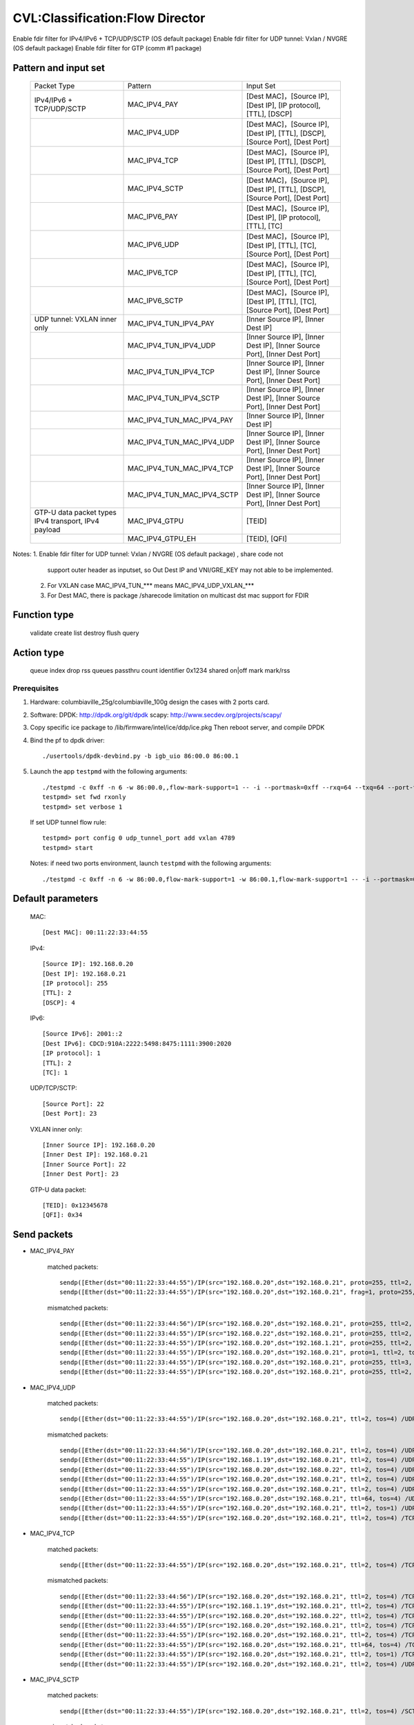 .. Copyright (c) <2019>, Intel Corporation
   All rights reserved.

   Redistribution and use in source and binary forms, with or without
   modification, are permitted provided that the following conditions
   are met:

   - Redistributions of source code must retain the above copyright
     notice, this list of conditions and the following disclaimer.

   - Redistributions in binary form must reproduce the above copyright
     notice, this list of conditions and the following disclaimer in
     the documentation and/or other materials provided with the
     distribution.

   - Neither the name of Intel Corporation nor the names of its
     contributors may be used to endorse or promote products derived
     from this software without specific prior written permission.

   THIS SOFTWARE IS PROVIDED BY THE COPYRIGHT HOLDERS AND CONTRIBUTORS
   "AS IS" AND ANY EXPRESS OR IMPLIED WARRANTIES, INCLUDING, BUT NOT
   LIMITED TO, THE IMPLIED WARRANTIES OF MERCHANTABILITY AND FITNESS
   FOR A PARTICULAR PURPOSE ARE DISCLAIMED. IN NO EVENT SHALL THE
   COPYRIGHT OWNER OR CONTRIBUTORS BE LIABLE FOR ANY DIRECT, INDIRECT,
   INCIDENTAL, SPECIAL, EXEMPLARY, OR CONSEQUENTIAL DAMAGES
   (INCLUDING, BUT NOT LIMITED TO, PROCUREMENT OF SUBSTITUTE GOODS OR
   SERVICES; LOSS OF USE, DATA, OR PROFITS; OR BUSINESS INTERRUPTION)
   HOWEVER CAUSED AND ON ANY THEORY OF LIABILITY, WHETHER IN CONTRACT,
   STRICT LIABILITY, OR TORT (INCLUDING NEGLIGENCE OR OTHERWISE)
   ARISING IN ANY WAY OUT OF THE USE OF THIS SOFTWARE, EVEN IF ADVISED
   OF THE POSSIBILITY OF SUCH DAMAGE.

================================
CVL:Classification:Flow Director
================================

Enable fdir filter for IPv4/IPv6 + TCP/UDP/SCTP  (OS default package)
Enable fdir filter for UDP tunnel: Vxlan / NVGRE (OS default package)
Enable fdir filter for GTP (comm #1 package)

Pattern and input set
---------------------

    +------------------------------+----------------------------+-------------------------------------------------------------------------------+
    |    Packet Type               |        Pattern             |            Input Set                                                          |
    +------------------------------+----------------------------+-------------------------------------------------------------------------------+
    | IPv4/IPv6 + TCP/UDP/SCTP     |      MAC_IPV4_PAY          | [Dest MAC]，[Source IP], [Dest IP], [IP protocol], [TTL], [DSCP]              |
    +------------------------------+----------------------------+-------------------------------------------------------------------------------+
    |                              |      MAC_IPV4_UDP          | [Dest MAC]，[Source IP], [Dest IP], [TTL], [DSCP], [Source Port], [Dest Port] |
    +------------------------------+----------------------------+-------------------------------------------------------------------------------+
    |                              |      MAC_IPV4_TCP          | [Dest MAC]，[Source IP], [Dest IP], [TTL], [DSCP], [Source Port], [Dest Port] |
    +------------------------------+----------------------------+-------------------------------------------------------------------------------+
    |                              |      MAC_IPV4_SCTP         | [Dest MAC]，[Source IP], [Dest IP], [TTL], [DSCP], [Source Port], [Dest Port] |
    +------------------------------+----------------------------+-------------------------------------------------------------------------------+
    |                              |      MAC_IPV6_PAY          | [Dest MAC]，[Source IP], [Dest IP], [IP protocol], [TTL], [TC]                |
    +------------------------------+----------------------------+-------------------------------------------------------------------------------+
    |                              |      MAC_IPV6_UDP          | [Dest MAC]，[Source IP], [Dest IP], [TTL], [TC], [Source Port], [Dest Port]   |
    +------------------------------+----------------------------+-------------------------------------------------------------------------------+
    |                              |      MAC_IPV6_TCP          | [Dest MAC]，[Source IP], [Dest IP], [TTL], [TC], [Source Port], [Dest Port]   |
    +------------------------------+----------------------------+-------------------------------------------------------------------------------+
    |                              |      MAC_IPV6_SCTP         | [Dest MAC]，[Source IP], [Dest IP], [TTL], [TC], [Source Port], [Dest Port]   |
    +------------------------------+----------------------------+-------------------------------------------------------------------------------+
    | UDP tunnel: VXLAN inner only | MAC_IPV4_TUN_IPV4_PAY      | [Inner Source IP], [Inner Dest IP]                                            |
    +------------------------------+----------------------------+-------------------------------------------------------------------------------+
    |                              | MAC_IPV4_TUN_IPV4_UDP      | [Inner Source IP], [Inner Dest IP], [Inner Source Port], [Inner Dest Port]    |
    +------------------------------+----------------------------+-------------------------------------------------------------------------------+
    |                              | MAC_IPV4_TUN_IPV4_TCP      | [Inner Source IP], [Inner Dest IP], [Inner Source Port], [Inner Dest Port]    |
    +------------------------------+----------------------------+-------------------------------------------------------------------------------+
    |                              | MAC_IPV4_TUN_IPV4_SCTP     | [Inner Source IP], [Inner Dest IP], [Inner Source Port], [Inner Dest Port]    |
    +------------------------------+----------------------------+-------------------------------------------------------------------------------+
    |                              | MAC_IPV4_TUN_MAC_IPV4_PAY  | [Inner Source IP], [Inner Dest IP]                                            |
    +------------------------------+----------------------------+-------------------------------------------------------------------------------+
    |                              | MAC_IPV4_TUN_MAC_IPV4_UDP  | [Inner Source IP], [Inner Dest IP], [Inner Source Port], [Inner Dest Port]    |
    +------------------------------+----------------------------+-------------------------------------------------------------------------------+
    |                              | MAC_IPV4_TUN_MAC_IPV4_TCP  | [Inner Source IP], [Inner Dest IP], [Inner Source Port], [Inner Dest Port]    |
    +------------------------------+----------------------------+-------------------------------------------------------------------------------+
    |                              | MAC_IPV4_TUN_MAC_IPV4_SCTP | [Inner Source IP], [Inner Dest IP], [Inner Source Port], [Inner Dest Port]    |
    +------------------------------+----------------------------+-------------------------------------------------------------------------------+
    | GTP-U data packet types      |                            |                                                                               |
    | IPv4 transport, IPv4 payload | MAC_IPV4_GTPU              | [TEID]                                                                        |
    +------------------------------+----------------------------+-------------------------------------------------------------------------------+
    |                              | MAC_IPV4_GTPU_EH           | [TEID], [QFI]                                                                 |
    +------------------------------+----------------------------+-------------------------------------------------------------------------------+

Notes: 1. Enable fdir filter for UDP tunnel: Vxlan / NVGRE (OS default package) , share code not
          support outer header as inputset, so Out Dest IP and VNI/GRE_KEY may not able to be implemented.
       2. For VXLAN case MAC_IPV4_TUN_*** means MAC_IPV4_UDP_VXLAN_***
       3. For Dest MAC, there is package /sharecode limitation on multicast dst mac support for FDIR

Function type
-------------

    validate
    create
    list
    destroy
    flush
    query

Action type
-----------

    queue index
    drop
    rss queues
    passthru
    count identifier 0x1234 shared on|off
    mark
    mark/rss


Prerequisites
=============

1. Hardware:
   columbiaville_25g/columbiaville_100g
   design the cases with 2 ports card.

2. Software:
   DPDK: http://dpdk.org/git/dpdk
   scapy: http://www.secdev.org/projects/scapy/

3. Copy specific ice package to /lib/firmware/intel/ice/ddp/ice.pkg
   Then reboot server, and compile DPDK

4. Bind the pf to dpdk driver::

    ./usertools/dpdk-devbind.py -b igb_uio 86:00.0 86:00.1

5. Launch the app ``testpmd`` with the following arguments::

    ./testpmd -c 0xff -n 6 -w 86:00.0,,flow-mark-support=1 -- -i --portmask=0xff --rxq=64 --txq=64 --port-topology=loop
    testpmd> set fwd rxonly
    testpmd> set verbose 1

   If set UDP tunnel flow rule::

    testpmd> port config 0 udp_tunnel_port add vxlan 4789
    testpmd> start

   Notes: if need two ports environment, launch ``testpmd`` with the following arguments::

    ./testpmd -c 0xff -n 6 -w 86:00.0,flow-mark-support=1 -w 86:00.1,flow-mark-support=1 -- -i --portmask=0xff --rxq=64 --txq=64 --port-topology=loop


Default parameters
------------------

   MAC::

    [Dest MAC]: 00:11:22:33:44:55

   IPv4::

    [Source IP]: 192.168.0.20
    [Dest IP]: 192.168.0.21
    [IP protocol]: 255
    [TTL]: 2
    [DSCP]: 4

   IPv6::

    [Source IPv6]: 2001::2
    [Dest IPv6]: CDCD:910A:2222:5498:8475:1111:3900:2020
    [IP protocol]: 1
    [TTL]: 2
    [TC]: 1

   UDP/TCP/SCTP::

    [Source Port]: 22
    [Dest Port]: 23

   VXLAN inner only::

    [Inner Source IP]: 192.168.0.20
    [Inner Dest IP]: 192.168.0.21
    [Inner Source Port]: 22
    [Inner Dest Port]: 23

   GTP-U data packet::

    [TEID]: 0x12345678
    [QFI]: 0x34


Send packets
------------

* MAC_IPV4_PAY

   matched packets::

    sendp([Ether(dst="00:11:22:33:44:55")/IP(src="192.168.0.20",dst="192.168.0.21", proto=255, ttl=2, tos=4) / Raw('x' * 80)],iface="enp175s0f0")
    sendp([Ether(dst="00:11:22:33:44:55")/IP(src="192.168.0.20",dst="192.168.0.21", frag=1, proto=255, ttl=2, tos=4)/Raw('x' * 80)],iface="enp175s0f0")

   mismatched packets::

    sendp([Ether(dst="00:11:22:33:44:56")/IP(src="192.168.0.20",dst="192.168.0.21", proto=255, ttl=2, tos=4) / Raw('x' * 80)],iface="enp175s0f0")
    sendp([Ether(dst="00:11:22:33:44:55")/IP(src="192.168.0.22",dst="192.168.0.21", proto=255, ttl=2, tos=4) / Raw('x' * 80)],iface="enp175s0f0")
    sendp([Ether(dst="00:11:22:33:44:55")/IP(src="192.168.0.20",dst="192.168.1.21", proto=255, ttl=2, tos=4) / Raw('x' * 80)],iface="enp175s0f0")
    sendp([Ether(dst="00:11:22:33:44:55")/IP(src="192.168.0.20",dst="192.168.0.21", proto=1, ttl=2, tos=4) / Raw('x' * 80)],iface="enp175s0f0")
    sendp([Ether(dst="00:11:22:33:44:55")/IP(src="192.168.0.20",dst="192.168.0.21", proto=255, ttl=3, tos=4) / Raw('x' * 80)],iface="enp175s0f0")
    sendp([Ether(dst="00:11:22:33:44:55")/IP(src="192.168.0.20",dst="192.168.0.21", proto=255, ttl=2, tos=9) / Raw('x' * 80)],iface="enp175s0f0")

* MAC_IPV4_UDP

   matched packets::

    sendp([Ether(dst="00:11:22:33:44:55")/IP(src="192.168.0.20",dst="192.168.0.21", ttl=2, tos=4) /UDP(sport=22,dport=23)/Raw('x' * 80)],iface="enp175s0f0")

   mismatched packets::

    sendp([Ether(dst="00:11:22:33:44:56")/IP(src="192.168.0.20",dst="192.168.0.21", ttl=2, tos=4) /UDP(sport=22,dport=23)/Raw('x' * 80)],iface="enp175s0f0")
    sendp([Ether(dst="00:11:22:33:44:55")/IP(src="192.168.1.19",dst="192.168.0.21", ttl=2, tos=4) /UDP(sport=22,dport=23)/Raw('x' * 80)],iface="enp175s0f0")
    sendp([Ether(dst="00:11:22:33:44:55")/IP(src="192.168.0.20",dst="192.168.0.22", ttl=2, tos=4) /UDP(sport=22,dport=23)/Raw('x' * 80)],iface="enp175s0f0")
    sendp([Ether(dst="00:11:22:33:44:55")/IP(src="192.168.0.20",dst="192.168.0.21", ttl=2, tos=4) /UDP(sport=21,dport=23)/Raw('x' * 80)],iface="enp175s0f0")
    sendp([Ether(dst="00:11:22:33:44:55")/IP(src="192.168.0.20",dst="192.168.0.21", ttl=2, tos=4) /UDP(sport=22,dport=24)/Raw('x' * 80)],iface="enp175s0f0")
    sendp([Ether(dst="00:11:22:33:44:55")/IP(src="192.168.0.20",dst="192.168.0.21", ttl=64, tos=4) /UDP(sport=22,dport=23)/Raw('x' * 80)],iface="enp175s0f0")
    sendp([Ether(dst="00:11:22:33:44:55")/IP(src="192.168.0.20",dst="192.168.0.21", ttl=2, tos=1) /UDP(sport=22,dport=23)/Raw('x' * 80)],iface="enp175s0f0")
    sendp([Ether(dst="00:11:22:33:44:55")/IP(src="192.168.0.20",dst="192.168.0.21", ttl=2, tos=4) /TCP(sport=22,dport=23)/Raw('x' * 80)],iface="enp175s0f0")

* MAC_IPV4_TCP

   matched packets::

    sendp([Ether(dst="00:11:22:33:44:55")/IP(src="192.168.0.20",dst="192.168.0.21", ttl=2, tos=4) /TCP(sport=22,dport=23)/Raw('x' * 80)],iface="enp175s0f0")

   mismatched packets::

    sendp([Ether(dst="00:11:22:33:44:56")/IP(src="192.168.0.20",dst="192.168.0.21", ttl=2, tos=4) /TCP(sport=22,dport=23)/Raw('x' * 80)],iface="enp175s0f0")
    sendp([Ether(dst="00:11:22:33:44:55")/IP(src="192.168.1.19",dst="192.168.0.21", ttl=2, tos=4) /TCP(sport=22,dport=23)/Raw('x' * 80)],iface="enp175s0f0")
    sendp([Ether(dst="00:11:22:33:44:55")/IP(src="192.168.0.20",dst="192.168.0.22", ttl=2, tos=4) /TCP(sport=22,dport=23)/Raw('x' * 80)],iface="enp175s0f0")
    sendp([Ether(dst="00:11:22:33:44:55")/IP(src="192.168.0.20",dst="192.168.0.21", ttl=2, tos=4) /TCP(sport=21,dport=23)/Raw('x' * 80)],iface="enp175s0f0")
    sendp([Ether(dst="00:11:22:33:44:55")/IP(src="192.168.0.20",dst="192.168.0.21", ttl=2, tos=4) /TCP(sport=22,dport=24)/Raw('x' * 80)],iface="enp175s0f0")
    sendp([Ether(dst="00:11:22:33:44:55")/IP(src="192.168.0.20",dst="192.168.0.21", ttl=64, tos=4) /TCP(sport=22,dport=23)/Raw('x' * 80)],iface="enp175s0f0")
    sendp([Ether(dst="00:11:22:33:44:55")/IP(src="192.168.0.20",dst="192.168.0.21", ttl=2, tos=1) /TCP(sport=22,dport=23)/Raw('x' * 80)],iface="enp175s0f0")
    sendp([Ether(dst="00:11:22:33:44:55")/IP(src="192.168.0.20",dst="192.168.0.21", ttl=2, tos=4) /UDP(sport=22,dport=23)/Raw('x' * 80)],iface="enp175s0f0")

* MAC_IPV4_SCTP

   matched packets::

    sendp([Ether(dst="00:11:22:33:44:55")/IP(src="192.168.0.20",dst="192.168.0.21", ttl=2, tos=4) /SCTP(sport=22,dport=23)/Raw('x' * 80)],iface="enp175s0f0")

   mismatched packets::

    sendp([Ether(dst="00:11:22:33:44:56")/IP(src="192.168.0.20",dst="192.168.0.21", ttl=2, tos=4) /SCTP(sport=22,dport=23)/Raw('x' * 80)],iface="enp175s0f0")
    sendp([Ether(dst="00:11:22:33:44:55")/IP(src="192.168.1.19",dst="192.168.0.21", ttl=2, tos=4) /SCTP(sport=22,dport=23)/Raw('x' * 80)],iface="enp175s0f0")
    sendp([Ether(dst="00:11:22:33:44:55")/IP(src="192.168.0.20",dst="192.168.0.22", ttl=2, tos=4) /SCTP(sport=22,dport=23)/Raw('x' * 80)],iface="enp175s0f0")
    sendp([Ether(dst="00:11:22:33:44:55")/IP(src="192.168.0.20",dst="192.168.0.21", ttl=2, tos=4) /SCTP(sport=21,dport=23)/Raw('x' * 80)],iface="enp175s0f0")
    sendp([Ether(dst="00:11:22:33:44:55")/IP(src="192.168.0.20",dst="192.168.0.21", ttl=2, tos=4) /SCTP(sport=22,dport=24)/Raw('x' * 80)],iface="enp175s0f0")
    sendp([Ether(dst="00:11:22:33:44:55")/IP(src="192.168.0.20",dst="192.168.0.21", ttl=64, tos=4) /SCTP(sport=22,dport=23)/Raw('x' * 80)],iface="enp175s0f0")
    sendp([Ether(dst="00:11:22:33:44:55")/IP(src="192.168.0.20",dst="192.168.0.21", ttl=2, tos=1) /SCTP(sport=22,dport=23)/Raw('x' * 80)],iface="enp175s0f0")
    sendp([Ether(dst="00:11:22:33:44:55")/IP(src="192.168.0.20",dst="192.168.0.21", ttl=2, tos=4)/Raw('x' * 80)],iface="enp175s0f0")

* MAC_IPV6_PAY

   matched packets::

    sendp([Ether(dst="00:11:22:33:44:55")/IPv6(dst="CDCD:910A:2222:5498:8475:1111:3900:2020", src="2001::2", nh=0, tc=1, hlim=2)/("X"*480)], iface="enp175s0f0")

   mismatched packets::

    sendp([Ether(dst="00:11:22:33:44:56")/IPv6(dst="CDCD:910A:2222:5498:8475:1111:3900:2020", src="2001::2", nh=0, tc=1, hlim=2)/("X"*480)], iface="enp175s0f0")
    sendp([Ether(dst="00:11:22:33:44:55")/IPv6(dst="CDCD:910A:2222:5498:8475:1111:3900:2022", src="2001::2", nh=0, tc=1, hlim=2)/("X"*480)], iface="enp175s0f0")
    sendp([Ether(dst="00:11:22:33:44:55")/IPv6(dst="CDCD:910A:2222:5498:8475:1111:3900:2020", src="2001::1", nh=0, tc=1, hlim=2)/("X"*480)], iface="enp175s0f0")
    sendp([Ether(dst="00:11:22:33:44:55")/IPv6(dst="CDCD:910A:2222:5498:8475:1111:3900:2020", src="2001::2", nh=2, tc=1, hlim=2)/("X"*480)], iface="enp175s0f0")
    sendp([Ether(dst="00:11:22:33:44:55")/IPv6(dst="CDCD:910A:2222:5498:8475:1111:3900:2020", src="2001::2", nh=0, tc=2, hlim=2)/("X"*480)], iface="enp175s0f0")
    sendp([Ether(dst="00:11:22:33:44:55")/IPv6(dst="CDCD:910A:2222:5498:8475:1111:3900:2020", src="2001::2", nh=0, tc=1, hlim=5)/("X"*480)], iface="enp175s0f0")

* MAC_IPV6_UDP

   matched packets::

    sendp([Ether(dst="00:11:22:33:44:55")/IPv6(dst="CDCD:910A:2222:5498:8475:1111:3900:2020", src="2001::2",tc=1, hlim=2)/UDP(sport=22,dport=23)/("X"*480)], iface="enp175s0f0")

   mismatched packets::

    sendp([Ether(dst="00:11:22:33:44:56")/IPv6(dst="CDCD:910A:2222:5498:8475:1111:3900:2020", src="2001::2",tc=1, hlim=2)/UDP(sport=22,dport=23)/("X"*480)], iface="enp175s0f0")
    sendp([Ether(dst="00:11:22:33:44:55")/IPv6(dst="CDCD:910A:2222:5498:8475:1111:3900:2021", src="2001::2",tc=1, hlim=2)/UDP(sport=22,dport=23)/("X"*480)], iface="enp175s0f0")
    sendp([Ether(dst="00:11:22:33:44:55")/IPv6(dst="CDCD:910A:2222:5498:8475:1111:3900:2020", src="2002::2",tc=1, hlim=2)/UDP(sport=22,dport=23)/("X"*480)], iface="enp175s0f0")
    sendp([Ether(dst="00:11:22:33:44:55")/IPv6(dst="CDCD:910A:2222:5498:8475:1111:3900:2020", src="2001::2",tc=3, hlim=2)/UDP(sport=22,dport=23)/("X"*480)], iface="enp175s0f0")
    sendp([Ether(dst="00:11:22:33:44:55")/IPv6(dst="CDCD:910A:2222:5498:8475:1111:3900:2020", src="2001::2",tc=1, hlim=1)/UDP(sport=22,dport=23)/("X"*480)], iface="enp175s0f0")
    sendp([Ether(dst="00:11:22:33:44:55")/IPv6(dst="CDCD:910A:2222:5498:8475:1111:3900:2020", src="2001::2",tc=1, hlim=2)/UDP(sport=21,dport=23)/("X"*480)], iface="enp175s0f0")
    sendp([Ether(dst="00:11:22:33:44:55")/IPv6(dst="CDCD:910A:2222:5498:8475:1111:3900:2020", src="2001::2",tc=1, hlim=2)/UDP(sport=22,dport=24)/("X"*480)], iface="enp175s0f0")
    sendp([Ether(dst="00:11:22:33:44:55")/IPv6(dst="CDCD:910A:2222:5498:8475:1111:3900:2020", src="2001::2",tc=1, hlim=2)/TCP(sport=22,dport=23)/("X"*480)], iface="enp175s0f0")

* MAC_IPV6_TCP

   matched packets::

    sendp([Ether(dst="00:11:22:33:44:55")/IPv6(dst="CDCD:910A:2222:5498:8475:1111:3900:2020", src="2001::2",tc=1, hlim=2)/TCP(sport=22,dport=23)/("X"*480)], iface="enp175s0f0")

   mismatched packets::

    sendp([Ether(dst="00:11:22:33:44:56")/IPv6(dst="CDCD:910A:2222:5498:8475:1111:3900:2020", src="2001::2",tc=1, hlim=2)/TCP(sport=22,dport=23)/("X"*480)], iface="enp175s0f0")
    sendp([Ether(dst="00:11:22:33:44:55")/IPv6(dst="CDCD:910A:2222:5498:8475:1111:3900:2021", src="2001::2",tc=1, hlim=2)/TCP(sport=22,dport=23)/("X"*480)], iface="enp175s0f0")
    sendp([Ether(dst="00:11:22:33:44:55")/IPv6(dst="CDCD:910A:2222:5498:8475:1111:3900:2020", src="2002::2",tc=1, hlim=2)/TCP(sport=22,dport=23)/("X"*480)], iface="enp175s0f0")
    sendp([Ether(dst="00:11:22:33:44:55")/IPv6(dst="CDCD:910A:2222:5498:8475:1111:3900:2020", src="2001::2",tc=3, hlim=2)/TCP(sport=22,dport=23)/("X"*480)], iface="enp175s0f0")
    sendp([Ether(dst="00:11:22:33:44:55")/IPv6(dst="CDCD:910A:2222:5498:8475:1111:3900:2020", src="2001::2",tc=1, hlim=1)/TCP(sport=22,dport=23)/("X"*480)], iface="enp175s0f0")
    sendp([Ether(dst="00:11:22:33:44:55")/IPv6(dst="CDCD:910A:2222:5498:8475:1111:3900:2020", src="2001::2",tc=1, hlim=2)/TCP(sport=21,dport=23)/("X"*480)], iface="enp175s0f0")
    sendp([Ether(dst="00:11:22:33:44:55")/IPv6(dst="CDCD:910A:2222:5498:8475:1111:3900:2020", src="2001::2",tc=1, hlim=2)/TCP(sport=22,dport=24)/("X"*480)], iface="enp175s0f0")
    sendp([Ether(dst="00:11:22:33:44:55")/IPv6(dst="CDCD:910A:2222:5498:8475:1111:3900:2020", src="2001::2",tc=1, hlim=2)/SCTP(sport=22,dport=23)/("X"*480)], iface="enp175s0f0")

* MAC_IPV6_SCTP

   matched packets::

    sendp([Ether(dst="00:11:22:33:44:55")/IPv6(dst="CDCD:910A:2222:5498:8475:1111:3900:2020", src="2001::2",tc=1, hlim=2)/SCTP(sport=22,dport=23)/("X"*480)], iface="enp175s0f0")

   mismatched packets::

    sendp([Ether(dst="00:11:22:33:44:56")/IPv6(dst="CDCD:910A:2222:5498:8475:1111:3900:2020", src="2001::2",tc=1, hlim=2)/SCTP(sport=22,dport=23)/("X"*480)], iface="enp175s0f0")
    sendp([Ether(dst="00:11:22:33:44:55")/IPv6(dst="CDCD:910A:2222:5498:8475:1111:3900:2021", src="2001::2",tc=1, hlim=2)/SCTP(sport=22,dport=23)/("X"*480)], iface="enp175s0f0")
    sendp([Ether(dst="00:11:22:33:44:55")/IPv6(dst="CDCD:910A:2222:5498:8475:1111:3900:2020", src="2002::2",tc=1, hlim=2)/SCTP(sport=22,dport=23)/("X"*480)], iface="enp175s0f0")
    sendp([Ether(dst="00:11:22:33:44:55")/IPv6(dst="CDCD:910A:2222:5498:8475:1111:3900:2020", src="2001::2",tc=3, hlim=2)/SCTP(sport=22,dport=23)/("X"*480)], iface="enp175s0f0")
    sendp([Ether(dst="00:11:22:33:44:55")/IPv6(dst="CDCD:910A:2222:5498:8475:1111:3900:2020", src="2001::2",tc=1, hlim=1)/SCTP(sport=22,dport=23)/("X"*480)], iface="enp175s0f0")
    sendp([Ether(dst="00:11:22:33:44:55")/IPv6(dst="CDCD:910A:2222:5498:8475:1111:3900:2020", src="2001::2",tc=1, hlim=2)/SCTP(sport=21,dport=23)/("X"*480)], iface="enp175s0f0")
    sendp([Ether(dst="00:11:22:33:44:55")/IPv6(dst="CDCD:910A:2222:5498:8475:1111:3900:2020", src="2001::2",tc=1, hlim=2)/SCTP(sport=22,dport=24)/("X"*480)], iface="enp175s0f0")
    sendp([Ether(dst="00:11:22:33:44:55")/IPv6(dst="CDCD:910A:2222:5498:8475:1111:3900:2020", src="2001::2",tc=1, hlim=2)/UDP(sport=22,dport=23)/("X"*480)], iface="enp175s0f0")
    sendp([Ether(dst="00:11:22:33:44:55")/IPv6(dst="CDCD:910A:2222:5498:8475:1111:3900:2020", src="2001::2",tc=1, hlim=2)/("X"*480)], iface="enp175s0f0")

* MAC_IPV4_TUN_IPV4_PAY/MAC_IPV4_TUN_MAC_IPV4_PAY

   matched packets::

    sendp([Ether(dst="00:11:22:33:44:55")/IP()/UDP()/VXLAN()/Ether()/IP(src='192.168.0.20', dst='192.168.0.21')/("X"*480)], iface="enp175s0f0")
    sendp([Ether(dst="00:11:22:33:44:55")/IP()/UDP(sport=200, dport=4790)/VXLAN(flags=0xc)/IP(src='192.168.0.20', dst='192.168.0.21')], iface="enp175s0f0")
    sendp([Ether(dst="00:11:22:33:44:55")/IP(dst='192.168.1.15')/UDP(sport=200, dport=4790)/VXLAN(flags=0xc)/Ether()/IP(src='192.168.0.20', dst='192.168.0.21')], iface="enp175s0f0")
    sendp([Ether(dst="00:11:22:33:44:55")/IP()/UDP(sport=200, dport=4790)/VXLAN(flags=0xc)/IP(src='192.168.0.20', dst='192.168.0.21', frag=1)], iface="enp175s0f0")
    sendp([Ether(dst="00:11:22:33:44:55")/IP()/UDP()/VXLAN(vni=2)/Ether(dst="00:11:22:33:44:55")/IP(dst="192.168.0.21", src="192.168.0.20")/("X"*480)], iface="enp175s0f0")

   mismatched packets::

    sendp([Ether(dst="00:11:22:33:44:55")/IP(dst='192.168.1.15')/UDP(sport=200, dport=4790)/VXLAN(flags=0xc)/IP(src='192.168.0.20', dst='192.168.0.22')], iface="enp175s0f0")
    sendp([Ether(dst="00:11:22:33:44:55")/IP(dst='192.168.1.15')/UDP(sport=200, dport=4790)/VXLAN(flags=0xc)/IP(src='192.168.0.30', dst='192.168.0.21')], iface="enp175s0f0")
    sendp([Ether(dst="00:11:22:33:44:55")/IP()/UDP()/VXLAN()/IP(dst="192.168.0.21", src="192.168.0.20")/("X"*480)], iface="enp175s0f0")

* MAC_IPV4_TUN_IPV4_UDP/MAC_IPV4_TUN_MAC_IPV4_UDP

   matched packets::

    sendp([Ether(dst="00:11:22:33:44:55")/IP()/UDP()/VXLAN()/Ether()/IP(src='192.168.0.20', dst='192.168.0.21')/UDP(sport=22,dport=23)/("X"*480)], iface="enp175s0f0")
    sendp([Ether(dst="00:11:22:33:44:55")/IP()/UDP(sport=200, dport=4790)/VXLAN(flags=0xc)/IP(src='192.168.0.20', dst='192.168.0.21')/UDP(sport=22,dport=23)/("X"*480)], iface="enp175s0f0")
    sendp([Ether(dst="00:11:22:33:44:55")/IP(dst='192.168.1.15')/UDP(sport=200, dport=4790)/VXLAN(flags=0xc)/Ether()/IP(src='192.168.0.20', dst='192.168.0.21')/UDP(sport=22,dport=23)/("X"*480)], iface="enp175s0f0")
    sendp([Ether(dst="00:11:22:33:44:55")/IP()/UDP()/VXLAN(vni=2)/Ether(dst="00:11:22:33:44:55")/IP(dst="192.168.0.21", src="192.168.0.20")/UDP(sport=22,dport=23)/("X"*480)], iface="enp175s0f0")

   mismatched packets::

    sendp([Ether(dst="00:11:22:33:44:55")/IP(dst='192.168.1.15')/UDP(sport=200, dport=4790)/VXLAN(flags=0xc)/IP(src='192.168.0.20', dst='192.168.0.22')/UDP(sport=22,dport=23)/("X"*480)], iface="enp175s0f0")
    sendp([Ether(dst="00:11:22:33:44:55")/IP()/UDP()/VXLAN(vni=2)/Ether(dst="00:11:22:33:44:55")/IP(src='192.168.0.21', dst='192.168.0.23')/UDP(sport=22,dport=23)/("X"*480)], iface="enp175s0f0")
    sendp([Ether(dst="00:11:22:33:44:55")/IP()/UDP(sport=200, dport=4790)/VXLAN(flags=0xc)/IP(src='192.168.0.20', dst='192.168.0.21')/UDP(sport=21,dport=23)/("X"*480)], iface="enp175s0f0")
    sendp([Ether(dst="00:11:22:33:44:55")/IP()/UDP(sport=200, dport=4790)/VXLAN(flags=0xc)/IP(src='192.168.0.20', dst='192.168.0.21')/UDP(sport=22,dport=24)/("X"*480)], iface="enp175s0f0")
    sendp([Ether(dst="00:11:22:33:44:55")/IP(dst='192.168.1.15')/UDP(sport=200, dport=4790)/VXLAN(flags=0xc)/IP(src='192.168.0.20', dst='192.168.0.21')/TCP(sport=22, dport=23)], iface="enp175s0f0")
    sendp([Ether(dst="00:11:22:33:44:55")/IP()/UDP()/VXLAN()/IP(dst="192.168.0.21", src="192.168.0.20")/UDP(sport=22,dport=23)/("X"*480)], iface="enp175s0f0")

* MAC_IPV4_TUN_IPV4_TCP/MAC_IPV4_TUN_MAC_IPV4_TCP

   matched packets::

    sendp([Ether(dst="00:11:22:33:44:55")/IP()/UDP()/VXLAN(vni=2)/Ether()/IP(src='192.168.0.20', dst='192.168.0.21')/TCP(sport=22,dport=23)/("X"*480)], iface="enp175s0f0")
    sendp([Ether(dst="00:11:22:33:44:55")/IP()/UDP(sport=200, dport=4790)/VXLAN(flags=0xc)/IP(src='192.168.0.20', dst='192.168.0.21')/TCP(sport=22,dport=23)/("X"*480)], iface="enp175s0f0")
    sendp([Ether(dst="00:11:22:33:44:55")/IP(dst='192.168.1.15')/UDP(sport=200, dport=4790)/VXLAN(flags=0xc)/Ether()/IP(src='192.168.0.20', dst='192.168.0.21')/TCP(sport=22,dport=23)/("X"*480)], iface="enp175s0f0")
    sendp([Ether(dst="00:11:22:33:44:55")/IP()/UDP()/VXLAN(vni=2)/Ether(dst="00:11:22:33:44:55")/IP(dst="192.168.0.21", src="192.168.0.20")/TCP(sport=22,dport=23)/("X"*480)], iface="enp175s0f0")

   mismatched packets::

    sendp([Ether(dst="00:11:22:33:44:55")/IP(dst='192.168.1.15')/UDP(sport=200, dport=4790)/VXLAN(flags=0xc)/IP(src='192.168.0.20', dst='192.168.0.22')/TCP(sport=22,dport=23)/("X"*480)], iface="enp175s0f0")
    sendp([Ether(dst="00:11:22:33:44:55")/IP()/UDP()/VXLAN(vni=2)/Ether(dst="00:11:22:33:44:55")/IP(dst="192.168.0.21", src="192.168.0.23")/TCP(sport=22,dport=23)/("X"*480)], iface="enp175s0f0")
    sendp([Ether(dst="00:11:22:33:44:55")/IP()/UDP(sport=200, dport=4790)/VXLAN(flags=0xc)/IP(src='192.168.0.20', dst='192.168.0.21')/TCP(sport=21,dport=23)/("X"*480)], iface="enp175s0f0")
    sendp([Ether(dst="00:11:22:33:44:55")/IP()/UDP(sport=200, dport=4790)/VXLAN(flags=0xc)/IP(src='192.168.0.20', dst='192.168.0.21')/TCP(sport=22,dport=24)/("X"*480)], iface="enp175s0f0")
    sendp([Ether(dst="00:11:22:33:44:55")/IP(dst='192.168.1.15')/UDP(sport=200, dport=4790)/VXLAN(flags=0xc)/IP(src='192.168.0.20', dst='192.168.0.21')/Raw('x' * 80)], iface="enp175s0f0")
    sendp([Ether(dst="00:11:22:33:44:55")/IP()/UDP()/VXLAN()/IP(dst="192.168.0.21", src="192.168.0.20")/TCP(sport=22,dport=23)/("X"*480)], iface="enp175s0f0")

* MAC_IPV4_TUN_IPV4_SCTP/MAC_IPV4_TUN_MAC_IPV4_SCTP

   matched packets::

    sendp([Ether(dst="00:11:22:33:44:55")/IP()/UDP()/VXLAN(vni=2)/Ether()/IP(src='192.168.0.20', dst='192.168.0.21')/SCTP(sport=22,dport=23)/("X"*480)], iface="enp175s0f0")
    sendp([Ether(dst="00:11:22:33:44:55")/IP()/UDP(sport=200, dport=4790)/VXLAN(flags=0xc)/IP(src='192.168.0.20', dst='192.168.0.21')/SCTP(sport=22,dport=23)/("X"*480)], iface="enp175s0f0")
    sendp([Ether(dst="00:11:22:33:44:55")/IP(dst='192.168.1.15')/UDP(sport=200, dport=4790)/VXLAN(flags=0xc)/Ether()/IP(src='192.168.0.20', dst='192.168.0.21')/SCTP(sport=22,dport=23)/("X"*480)], iface="enp175s0f0")
    sendp([Ether(dst="00:11:22:33:44:55")/IP()/UDP()/VXLAN(vni=2)/Ether(dst="00:11:22:33:44:55")/IP(dst="192.168.0.21", src="192.168.0.20")/SCTP(sport=22,dport=23)/("X"*480)], iface="enp175s0f0")

   mismatched packets::

    sendp([Ether(dst="00:11:22:33:44:55")/IP(dst='192.168.1.15')/UDP(sport=200, dport=4790)/VXLAN(flags=0xc)/IP(src='192.168.0.20', dst='192.168.0.22')/SCTP(sport=22,dport=23)/("X"*480)], iface="enp175s0f0")
    sendp([Ether(dst="00:11:22:33:44:55")/IP()/UDP()/VXLAN(vni=2)/Ether(dst="00:11:22:33:44:55")/IP(dst="192.168.0.21", src="192.168.0.23")/SCTP(sport=22,dport=23)/("X"*480)], iface="enp175s0f0")
    sendp([Ether(dst="00:11:22:33:44:55")/IP()/UDP(sport=200, dport=4790)/VXLAN(flags=0xc)/IP(src='192.168.0.20', dst='192.168.0.21')/SCTP(sport=21,dport=23)/("X"*480)], iface="enp175s0f0")
    sendp([Ether(dst="00:11:22:33:44:55")/IP()/UDP(sport=200, dport=4790)/VXLAN(flags=0xc)/IP(src='192.168.0.20', dst='192.168.0.21')/SCTP(sport=22,dport=24)/("X"*480)], iface="enp175s0f0")
    sendp([Ether(dst="00:11:22:33:44:55")/IP(dst='192.168.1.15')/UDP(sport=200, dport=4790)/VXLAN(flags=0xc)/IP(src='192.168.0.20', dst='192.168.0.21')/UDP(sport=22, dport=23)/Raw('x' * 80)], iface="enp175s0f0")
    sendp([Ether(dst="00:11:22:33:44:55")/IP()/UDP()/VXLAN()/IP(dst="192.168.0.21", src="192.168.0.20")/SCTP(sport=22,dport=23)/("X"*480)], iface="enp175s0f0")

* MAC_IPV4_GTPU_EH

   matched packets::

    p_gtpu1 = Ether(src="a4:bf:01:51:27:ca", dst="00:11:22:33:44:55")/IP(src="192.168.0.20", dst="192.168.0.21")/UDP(dport=2152)/GTP_U_Header(gtp_type=255, teid=0x12345678)/GTP_PDUSession_ExtensionHeader(pdu_type=0, qos_flow=0x34)/IP()/Raw('x'*20)
    p_gtpu2 = Ether(src="a4:bf:01:51:27:ca", dst="00:11:22:33:44:55")/IP(src="192.168.0.20", dst="192.168.0.21")/UDP(dport=2152)/GTP_U_Header(gtp_type=255, teid=0x12345678)/GTP_PDUSession_ExtensionHeader(pdu_type=0, qos_flow=0x34)/IP(frag=1)/Raw('x'*20)
    p_gtpu3 = Ether(src="a4:bf:01:51:27:ca", dst="00:11:22:33:44:55")/IP(src="192.168.0.20", dst="192.168.0.21")/UDP(dport=2152)/GTP_U_Header(gtp_type=255, teid=0x12345678)/GTP_PDUSession_ExtensionHeader(pdu_type=0, qos_flow=0x34)/IP()/UDP()/Raw('x'*20)
    p_gtpu4 = Ether(src="a4:bf:01:51:27:ca", dst="00:11:22:33:44:55")/IP(src="192.168.0.20", dst="192.168.0.21")/UDP( dport=2152)/GTP_U_Header(gtp_type=255, teid=0x12345678)/GTP_PDUSession_ExtensionHeader(pdu_type=0, qos_flow=0x34)/IP()/TCP(sport=22, dport=23)/Raw('x'*20)
    p_gtpu5 = Ether(src="a4:bf:01:51:27:ca", dst="00:11:22:33:44:55")/IP(src="192.168.0.20", dst="192.168.0.21")/UDP(dport=2152)/GTP_U_Header(gtp_type=255, teid=0x12345678)/GTP_PDUSession_ExtensionHeader(pdu_type=0, qos_flow=0x34)/IP()/ICMP()/Raw('x'*20)
    p_gtpu6 = Ether(src="a4:bf:01:51:27:ca", dst="00:11:22:33:44:55")/IP(src="192.168.0.20", dst="192.168.0.21")/UDP(dport=2152)/GTP_U_Header(gtp_type=255, teid=0x12345678)/GTP_PDUSession_ExtensionHeader(pdu_type=0, qos_flow=0x34)/IPv6()/Raw('x'*20)
    p_gtpu7 = Ether(src="a4:bf:01:51:27:ca", dst="00:11:22:33:44:55")/IP(src="192.168.0.20", dst="192.168.0.21")/UDP(dport=2152)/GTP_U_Header(gtp_type=255, teid=0x12345678)/GTP_PDUSession_ExtensionHeader(pdu_type=0, qos_flow=0x34)/IPv6()/IPv6ExtHdrFragment(1000)/Raw('x'*20)
    p_gtpu8 = Ether(src="a4:bf:01:51:27:ca", dst="00:11:22:33:44:55")/IP(src="192.168.0.20", dst="192.168.0.21")/UDP(dport=2152)/GTP_U_Header(gtp_type=255, teid=0x12345678)/GTP_PDUSession_ExtensionHeader(pdu_type=0, qos_flow=0x34)/IPv6()/UDP()/Raw('x'*20)
    p_gtpu9 = Ether(src="a4:bf:01:51:27:ca", dst="00:11:22:33:44:55")/IP(src="192.168.0.20", dst="192.168.0.21")/UDP( dport=2152)/GTP_U_Header(gtp_type=255, teid=0x12345678)/GTP_PDUSession_ExtensionHeader(pdu_type=0, qos_flow=0x34)/IPv6()/TCP(sport=22, dport=23)/Raw('x'*20)
    p_gtpu10 = Ether(src="a4:bf:01:51:27:ca", dst="00:11:22:33:44:55")/IP(src="192.168.0.20", dst="192.168.0.21")/UDP(dport=2152)/GTP_U_Header(gtp_type=255, teid=0x12345678)/GTP_PDUSession_ExtensionHeader(pdu_type=0, qos_flow=0x34)/IPv6()/ICMP()/Raw('x'*20)

   mismatched packets::

    p_gtpu11 = Ether(src="a4:bf:01:51:27:ca", dst="00:11:22:33:44:55")/IP(src="192.168.0.20", dst="192.168.0.21")/UDP(dport=2152)/GTP_U_Header(gtp_type=255, teid=0x12345678)/GTP_PDUSession_ExtensionHeader(pdu_type=0, qos_flow=0x34)/IP()/SCTP()/Raw('x'*20)
    p_gtpu12 = Ether(src="a4:bf:01:51:27:ca", dst="00:11:22:33:44:55")/IP(src="192.168.0.20", dst="192.168.0.21")/UDP(dport=2152)/GTP_U_Header(gtp_type=255, teid=0x12345678)/GTP_PDUSession_ExtensionHeader(pdu_type=0, qos_flow=0x34)/IPv6()/SCTP()/Raw('x'*20)
    p_gtpu13 = Ether(src="a4:bf:01:51:27:ca", dst="00:11:22:33:44:55")/IP(src="192.168.0.20", dst="192.168.0.21")/UDP(dport=2152)/GTP_U_Header(gtp_type=255, teid=0x1234567)/GTP_PDUSession_ExtensionHeader(pdu_type=0, qos_flow=0x34)/IP()/Raw('x'*20)
    p_gtpu14 = Ether(src="a4:bf:01:51:27:ca", dst="00:11:22:33:44:55")/IP(src="192.168.0.20", dst="192.168.0.21")/UDP(dport=2152)/GTP_U_Header(gtp_type=255, teid=0x12345678)/GTP_PDUSession_ExtensionHeader(pdu_type=0, qos_flow=0x35)/IP()/Raw('x'*20)
    p_gtpu15 = Ether(src="a4:bf:01:51:27:ca", dst="00:11:22:33:44:55")/IP(src="192.168.0.20", dst="192.168.0.21")/UDP(dport=2152)/GTP_U_Header(gtp_type=255, teid=0x12345678)/IP()/Raw('x'*20)
    p_gtpu16 = Ether(src="a4:bf:01:51:27:ca", dst="00:11:22:33:44:55")/IP(src="192.168.0.20", dst="192.168.0.21")/UDP(dport=2152)/GTP_U_Header(gtp_type=255, teid=0x12345678)/GTP_PDUSession_ExtensionHeader(pdu_type=0, qos_flow=0x34)/Raw('x'*20)

* MAC_IPV4_GTPU

   matched packets::

    p_gtpu1 = Ether(src="a4:bf:01:51:27:ca", dst="00:11:22:33:44:55")/IP(src="192.168.0.20", dst="192.168.0.21")/UDP(dport=2152)/GTP_U_Header(gtp_type=255, teid=0x12345678)/IP()/Raw('x'*20)
    p_gtpu2 = Ether(src="a4:bf:01:51:27:ca", dst="00:11:22:33:44:55")/IP(src="192.168.0.20", dst="192.168.0.21")/UDP(dport=2152)/GTP_U_Header(gtp_type=255, teid=0x12345678)/IP(frag=1)/Raw('x'*20)
    p_gtpu3 = Ether(src="a4:bf:01:51:27:ca", dst="00:11:22:33:44:55")/IP(src="192.168.0.20", dst="192.168.0.21")/UDP(dport=2152)/GTP_U_Header(gtp_type=255, teid=0x12345678)/IP()/UDP()/Raw('x'*20)
    p_gtpu4 = Ether(src="a4:bf:01:51:27:ca", dst="00:11:22:33:44:55")/IP(src="192.168.0.20", dst="192.168.0.21")/UDP( dport=2152)/GTP_U_Header(gtp_type=255, teid=0x12345678)/IP()/TCP(sport=22, dport=23)/Raw('x'*20)
    p_gtpu5 = Ether(src="a4:bf:01:51:27:ca", dst="00:11:22:33:44:55")/IP(src="192.168.0.20", dst="192.168.0.21")/UDP(dport=2152)/GTP_U_Header(gtp_type=255, teid=0x12345678)/IP()/ICMP()/Raw('x'*20)
    p_gtpu6 = Ether(src="a4:bf:01:51:27:ca", dst="00:11:22:33:44:55")/IP(src="192.168.0.20", dst="192.168.0.21")/UDP(dport=2152)/GTP_U_Header(gtp_type=255, teid=0x12345678)/IPv6()/Raw('x'*20)
    p_gtpu7 = Ether(src="a4:bf:01:51:27:ca", dst="00:11:22:33:44:55")/IP(src="192.168.0.20", dst="192.168.0.21")/UDP(dport=2152)/GTP_U_Header(gtp_type=255, teid=0x12345678)/IPv6()/IPv6ExtHdrFragment(1000)/Raw('x'*20)
    p_gtpu8 = Ether(src="a4:bf:01:51:27:ca", dst="00:11:22:33:44:55")/IP(src="192.168.0.20", dst="192.168.0.21")/UDP(dport=2152)/GTP_U_Header(gtp_type=255, teid=0x12345678)/IPv6()/UDP()/Raw('x'*20)
    p_gtpu9 = Ether(src="a4:bf:01:51:27:ca", dst="00:11:22:33:44:55")/IP(src="192.168.0.20", dst="192.168.0.21")/UDP( dport=2152)/GTP_U_Header(gtp_type=255, teid=0x12345678)/IPv6()/TCP(sport=22, dport=23)/Raw('x'*20)
    p_gtpu10 = Ether(src="a4:bf:01:51:27:ca", dst="00:11:22:33:44:55")/IP(src="192.168.0.20", dst="192.168.0.21")/UDP(dport=2152)/GTP_U_Header(gtp_type=255, teid=0x12345678)/IPv6()/ICMP()/Raw('x'*20)
    p_gtpu11 = Ether(src="a4:bf:01:51:27:ca", dst="00:11:22:33:44:55")/IP(src="192.168.0.20", dst="192.168.0.21")/UDP(dport=2152)/GTP_U_Header(gtp_type=255, teid=0x12345678)/GTP_PDUSession_ExtensionHeader(pdu_type=0, qos_flow=0x35)/IP()/Raw('x'*20)

   mismatched packets::

    p_gtpu12 = Ether(src="a4:bf:01:51:27:ca", dst="00:11:22:33:44:55")/IP(src="192.168.0.20", dst="192.168.0.21")/UDP(dport=2152)/GTP_U_Header(gtp_type=255, teid=0x12345678)/Raw('x'*20)
    p_gtpu13 = Ether(src="a4:bf:01:51:27:ca", dst="00:11:22:33:44:55")/IP(src="192.168.0.20", dst="192.168.0.21")/UDP(dport=2152)/GTP_U_Header(gtp_type=255, teid=0x12345678)/IP()/SCTP()/Raw('x'*20)
    p_gtpu14 = Ether(src="a4:bf:01:51:27:ca", dst="00:11:22:33:44:55")/IP(src="192.168.0.20", dst="192.168.0.21")/UDP(dport=2152)/GTP_U_Header(gtp_type=255, teid=0x12345678)/IPv6()/SCTP()/Raw('x'*20)
    p_gtpu15 = Ether(src="a4:bf:01:51:27:ca", dst="00:11:22:33:44:55")/IP(src="192.168.0.20", dst="192.168.0.21")/UDP(dport=2152)/GTP_U_Header(gtp_type=255, teid=0x1234567)/IP()/Raw('x'*20)


Test case: flow validation
==========================

1. validate MAC_IPV4_PAY with queue index action::

    flow validate 0 ingress pattern eth / ipv4 src is 192.168.0.20 dst is 192.168.0.21 proto is 255 ttl is 2 tos is 4 / end actions queue index 1 / end

   get the message::

    Flow rule validated

2. repeat step 1 with all patterns in pattern and input set table,
   get the same result.

3. repeat step 1-2 with action rss queues/drop/passthru/mark/mark+rss,
   get the same result.

4. validate combined use of actions::

    flow validate 0 ingress pattern eth / ipv4 src is 192.168.0.20 dst is 192.168.0.21 / end actions queue index 1 / mark / count / end
    flow validate 0 ingress pattern eth / ipv4 src is 192.168.0.20 dst is 192.168.0.21 / end actions rss queues 0 1 end / mark id 1 / count identifier 0x1234 shared on / end
    flow validate 0 ingress pattern eth / ipv4 src is 192.168.0.20 dst is 192.168.0.21 / end actions passthru / mark id 2 / count identifier 0x34 shared off / end
    flow validate 0 ingress pattern eth / ipv4 src is 192.168.0.20 dst is 192.168.0.21 / end actions mark id 3 / rss / count shared on / end
    flow validate 0 ingress pattern eth / ipv4 src is 192.168.0.20 dst is 192.168.0.21 / end actions drop / count shared off / end

   get the message::

    Flow rule validated

5. check the flow list::

    testpmd> flow list 0

   there is no rule listed.

Test case: negative validation
==============================

1. only count action::

    flow validate 0 ingress pattern eth / ipv4 src is 192.168.0.20 dst is 192.168.0.21 proto is 255 ttl is 2 tos is 4 / end actions count / end

   get the error message::

    Invalid input action: Invalid argument

2. void action::

    flow validate 0 ingress pattern eth / ipv4 src is 192.168.0.20 dst is 192.168.0.21 proto is 255 ttl is 2 tos is 4 / and actions end

   get the message::

    Invalid argument

3. conflict action::

    flow validate 0 ingress pattern eth / ipv4 src is 192.168.0.20 dst is 192.168.0.21 proto is 255 ttl is 2 tos is 4 / end actions rss queues 2 3 end / rss / end

   get the message::

    Unsupported action combination: Invalid argument

4. invalid mark id::

    flow validate 0 ingress pattern eth / ipv4 src is 192.168.0.20 dst is 192.168.0.21 proto is 255 ttl is 2 tos is 4 / end actions passthru / mark id 4294967296 / end

   get the message::

    Bad arguments

5. invalid input set::

    flow validate 0 ingress pattern eth / ipv4 src is 192.168.0.20 dst is 192.168.0.21 proto is 255 ttl is 2 tc is 4 / end actions queue index 1 / end

   get the message::

    Bad arguments

6. invalid queue index::

    flow validate 0 ingress pattern eth dst is 00:11:22:33:44:55 / ipv4 src is 192.168.0.20 dst is 192.168.0.21 proto is 255 ttl is 2 tos is 4 / end actions queue index 64 / end

   get the message::

    Invalid input action: Invalid argument

7. invalid rss queues parameter

   Invalid number of queues::

    flow validate 0 ingress pattern eth dst is 00:11:22:33:44:55 / ipv4 src is 192.168.0.20 dst is 192.168.0.21 proto is 255 ttl is 2 tos is 4 / end actions rss queues 1 2 3 end / end
    flow validate 0 ingress pattern eth dst is 00:11:22:33:44:55 / ipv4 src is 192.168.0.20 dst is 192.168.0.21 proto is 255 ttl is 2 tos is 4 / end actions rss queues 0 end / end
    flow validate 0 ingress pattern eth dst is 00:11:22:33:44:55 / ipv4 src is 192.168.0.20 dst is 192.168.0.21 proto is 255 ttl is 2 tos is 4 / end actions rss queues end / end

   get the message::

    Invalid input action: Invalid argument

   Discontinuous queues::

    flow validate 0 ingress pattern eth dst is 00:11:22:33:44:55 / ipv4 src is 192.168.0.20 dst is 192.168.0.21 proto is 255 ttl is 2 tos is 4 / end actions rss queues 1 2 3 5 end / end

   get the message::

    Discontinuous queue region: Invalid argument

   invalid rss queues index::

    flow validate 0 ingress pattern eth dst is 00:11:22:33:44:55 / ipv4 src is 192.168.0.20 dst is 192.168.0.21 proto is 255 ttl is 2 tos is 4 / end actions rss queues 63 64 end / end

   get the message::

    Invalid queue region indexes.: Invalid argument

8. Invalid value of input set::

    flow validate 0 ingress pattern eth / ipv4 / udp / gtpu teid is 0x12345678 / gtp_psc qfi is 0x100 / end actions queue index 1 / end
    flow validate 0 ingress pattern eth / ipv4 / udp / gtpu teid is 0x100000000 / gtp_psc qfi is 0x5 / end actions queue index 2 / end
    flow validate 0 ingress pattern eth / ipv4 / udp / gtpu teid is 0x100000000 / end actions queue index 1 / end

   get the message::

    Bad arguments

9. unsupported pattern,validate GTPU rule with OS default package::

    flow validate 0 ingress pattern eth / ipv4 / udp / gtpu teid is 0x12345678 / gtp_psc qfi is 0x34 / end actions drop / end

   get the message::

    Bad arguments

10. invalid port::

    flow validate 2 ingress pattern eth / ipv4 src is 192.168.0.20 dst is 192.168.0.21 proto is 255 ttl is 2 tos is 4 / end actions queue index 1 / end

   get the message::

    No such device: No such device

11. check the flow list::

    testpmd> flow list 0

   there is no rule listed.


Test case: MAC_IPV4_PAY pattern
===============================

Subcase 1: MAC_IPV4_PAY queue index
-----------------------------------

1. create filter rules::

    flow create 0 ingress pattern eth dst is 00:11:22:33:44:55 / ipv4 src is 192.168.0.20 dst is 192.168.0.21 proto is 255 ttl is 2 tos is 4 / end actions queue index 1 / end

2. send matched packets, check the packets are distributed to queue 1 without FDIR matched ID.
   send mismatched packets, check the packets are not distributed to queue 1 without FDIR matched ID.

3. verify rules can be listed and destroyed::

    testpmd> flow list 0

   check the rule listed.
   destroy the rule::

    testpmd> flow destroy 0 rule 0

4. verify matched packets are not distributed to queue 1 without FDIR matched ID.
   check there is no rule listed.

Subcase 2: MAC_IPV4_PAY rss queues
----------------------------------

1. create filter rules::

    flow create 0 ingress pattern eth dst is 00:11:22:33:44:55 / ipv4 src is 192.168.0.20 dst is 192.168.0.21 proto is 255 ttl is 2 tos is 4 / end actions rss queues 2 3 end / end

2. send matched packets, check the packets are distributed to queue 2 or 3 without without FDIR matched ID.
   send mismatched packets, check the packets are not distributed to queue 2 or 3 without FDIR matched ID.

3. repeat step 3 of subcase 1.

4. verify matched packets are not distributed to queue 2 or 3 without FDIR matched ID.
   check there is no rule listed.

Subcase 3: MAC_IPV4_PAY passthru
--------------------------------

1. create filter rules::

    flow create 0 ingress pattern eth dst is 00:11:22:33:44:55 / ipv4 src is 192.168.0.20 dst is 192.168.0.21 proto is 255 ttl is 2 tos is 4 / end actions passthru / end

2. send matched packets, check the packets are distributed by RSS without FDIR matched ID.
   send mismatched packets, check the packets are distributed by RSS without FDIR matched ID.

3. repeat step 3 of subcase 1.

4. verify matched packets are distributed to the same queue without FDIR matched ID=0x0.
   check there is no rule listed.

Subcase 4: MAC_IPV4_PAY drop
----------------------------

1. create filter rules::

    flow create 0 ingress pattern eth dst is 00:11:22:33:44:55 / ipv4 src is 192.168.0.20 dst is 192.168.0.21 proto is 255 ttl is 2 tos is 4 / end actions drop / end

2. send matched packets, check the packets are dropped
   send mismatched packets, check the packets are not dropped.

3. repeat step 3 of subcase 1.

4. verify matched packets are not dropped.
   check there is no rule listed.

Subcase 5: MAC_IPV4_PAY mark+rss
--------------------------------
Note: This combined action is mark with RSS which is without queues specified.

1. create filter rules::

    flow create 0 ingress pattern eth dst is 00:11:22:33:44:55 / ipv4 src is 192.168.0.20 dst is 192.168.0.21 proto is 255 ttl is 2 tos is 4 / end actions mark / rss / end

2. send matched packets, check the packets are distributed by RSS with FDIR matched ID=0x0
   send mismatched packets, check the packets are distributed by RSS without FDIR matched ID.

3. repeat step 3 of subcase 1.

4. verify matched packets are distributed to the same queue without FDIR matched ID.
   check there is no rule listed.

Subcase 6: MAC_IPV4_PAY mark
----------------------------

1. create filter rules::

    flow create 0 ingress pattern eth dst is 00:11:22:33:44:55 / ipv4 src is 192.168.0.20 dst is 192.168.0.21 proto is 255 ttl is 2 tos is 4 / end actions mark id 1 / end

2. repeat the steps of passthru with mark part in subcase 3,
   get the same result.

Subcase 7: MAC_IPV4_PAY protocal
--------------------------------

1. create filter rules::

    flow create 0 ingress pattern eth / ipv4 dst is 192.168.0.21 proto is 1 / end actions queue index 1 / mark id 1 / end
    flow create 0 ingress pattern eth / ipv4 dst is 192.168.0.21 proto is 17 / end actions passthru / mark id 3 / end

2. send matched packets::

    pkt1 = Ether(dst="00:11:22:33:44:55")/IP(src="192.168.0.20",dst="192.168.0.21", proto=1) / Raw('x' * 80)
    pkt2 = Ether(dst="00:11:22:33:44:55")/IP(src="192.168.0.20",dst="192.168.0.21", frag=1, proto=1) / Raw('x' * 80)
    pkt3 = Ether(dst="00:11:22:33:44:55")/IP(src="192.168.0.20",dst="192.168.0.21", ttl=2, tos=4) /UDP(sport=22,dport=23)/Raw('x' * 80)
    pkt4 = Ether(dst="00:11:22:33:44:55")/IP(src="192.168.0.20",dst="192.168.0.21", frag=1, ttl=2, tos=4) /UDP(sport=22,dport=23)/Raw('x' * 80)
    pkt5 = Ether(dst="00:11:22:33:44:55")/IP(src="192.168.0.20",dst="192.168.0.21", proto=17, ttl=2, tos=4)/Raw('x' * 80)
    pkt6 = Ether(dst="00:11:22:33:44:55")/IP(src="192.168.0.20",dst="192.168.0.21", frag=1, proto=17, ttl=2, tos=4)/Raw('x' * 80)

   check the pkt1 and pkt2 are redirected to queue 1 with FDIR matched ID=0x1.
   check the pkt3-pkt6 are distributed by RSS with FDIR matched ID=0x3.
   send mismatched packets::

    pkt7 = Ether(dst="00:11:22:33:44:55")/IP(src="192.168.0.20",dst="192.168.0.22", proto=1) / Raw('x' * 80)
    pkt8 = Ether(dst="00:11:22:33:44:55")/IP(src="192.168.0.20",dst="192.168.0.21", proto=6) / Raw('x' * 80)
    pkt9 = Ether(dst="00:11:22:33:44:55")/IP(src="192.168.0.20",dst="192.168.0.21")/TCP(sport=22,dport=23)/ Raw('x' * 80)
    pkt10 = Ether(dst="00:11:22:33:44:55")/IP(src="192.168.0.20",dst="192.168.0.21", frag=1)/TCP(sport=22,dport=23)/ Raw('x' * 80)

   check the packets received have not FDIR matched ID.

3. repeat step 3 of subcase 1.

4. verify matched packets have not FDIR matched ID.
   check there is no rule listed.


Test case: MAC_IPV4_UDP pattern
===============================

Subcase 1: MAC_IPV4_UDP queue index
-----------------------------------

1. create filter rules::

    flow create 0 ingress pattern eth dst is 00:11:22:33:44:55 / ipv4 src is 192.168.0.20 dst is 192.168.0.21 ttl is 2 tos is 4 / udp src is 22 dst is 23 / end actions queue index 63 / mark id 0 / end

2. send matched packets, check the packets is distributed to queue 63 with FDIR matched ID=0x0.
   send mismatched packets, check the packets are received without FDIR matched ID.

3. verify rules can be listed and destroyed::

    testpmd> flow list 0

   check the rule listed.
   destroy the rule::

    testpmd> flow destroy 0 rule 0

4. verify matched packet is received without FDIR matched ID.
   check there is no rule listed.

Subcase 2: MAC_IPV4_UDP rss queues
----------------------------------

1. create filter rules::

    flow create 0 ingress pattern eth dst is 00:11:22:33:44:55 / ipv4 src is 192.168.0.20 dst is 192.168.0.21 ttl is 2 tos is 4 / udp src is 22 dst is 23 / end actions rss queues 0 1 2 3 end / mark id 4294967294 / end

2. send matched packets, check the packets is distributed to queue 0-3 with FDIR matched ID=0xfffffffe.
   send mismatched packets, check the packets are received without FDIR matched ID.

3. repeat step 3 of subcase 1.

4. verify matched packet is not received without FDIR matched ID.
   check there is no rule listed.

Subcase 3: MAC_IPV4_UDP passthru
--------------------------------

1. create filter rule with mark::

    flow create 0 ingress pattern eth dst is 00:11:22:33:44:55 / ipv4 src is 192.168.0.20 dst is 192.168.0.21 ttl is 2 tos is 4 / udp src is 22 dst is 23 / end actions passthru / mark id 1 / end

2. send matched packets, check the packets are distributed by RSS with FDIR matched ID=0x1.
   send mismatched packets, check the packets are distributed by RSS without FDIR matched ID.

3. repeat step 3 of subcase 1.

4. verify matched packets are distributed to the same queue without FDIR matched ID.
   check there is no rule listed.

Subcase 4: MAC_IPV4_UDP drop
----------------------------

1. create filter rules::

    flow create 0 ingress pattern eth dst is 00:11:22:33:44:55 / ipv4 src is 192.168.0.20 dst is 192.168.0.21 ttl is 2 tos is 4 / udp src is 22 dst is 23 / end actions drop / end

2. send matched packet, check the packet is dropped.
   send mismatched packets, check the packets are not dropped.

3. repeat step 3 of subcase 1.

4. verify matched packet is dropped.
   check there is no rule listed.

Subcase 5: MAC_IPV4_UDP mark+rss
--------------------------------
Note: This combined action is mark with RSS which is without queues specified.

1. create filter rules::

    flow create 0 ingress pattern eth dst is 00:11:22:33:44:55 / ipv4 src is 192.168.0.20 dst is 192.168.0.21 ttl is 2 tos is 4 / udp src is 22 dst is 23 / end actions mark id 2 / rss / end

2. send matched packets, check the packets are distributed by RSS with FDIR matched ID=0x2
   send mismatched packets, check the packets are distributed by RSS without FDIR matched ID.

3. repeat step 3 of subcase 1.

4. verify matched packets are distributed to the same queue without FDIR matched ID.
   check there is no rule listed.

Subcase 6: MAC_IPV4_UDP mark
----------------------------

1. create filter rules::

    flow create 0 ingress pattern eth dst is 00:11:22:33:44:55 / ipv4 src is 192.168.0.20 dst is 192.168.0.21 ttl is 2 tos is 4 / udp src is 22 dst is 23 / end actions mark id 1 / end

2. repeat the step 2-3 of in subcase 3,
   get the same result.

Test case: MAC_IPV4_TCP pattern
===============================

1. replace "udp" with "tcp" in all the subcases of MAC_IPV4_UDP pattern.
2. Then repeat all the steps in all the subcases of MAC_IPV4_UDP pattern.
3. get the same result.

Test case: MAC_IPV4_SCTP pattern
================================

1. replace "udp" with "sctp" in all the subcases of MAC_IPV4_UDP pattern.
2. Then repeat all the steps in all the subcases of MAC_IPV4_UDP pattern.
3. get the same result.


Test case: MAC_IPV6_PAY pattern
===============================

Subcase 1: MAC_IPV6_PAY queue index
-----------------------------------

1. create filter rules::

    flow create 0 ingress pattern eth dst is 00:11:22:33:44:55 / ipv6 dst is CDCD:910A:2222:5498:8475:1111:3900:2020 src is 2001::2 proto is 0 hop is 2 tc is 1 / end actions queue index 1 / mark / end

2. send matched packets, check the packets is distributed to queue 1 with FDIR matched ID=0x0.
   send mismatched packets, check the packets are received without FDIR matched ID.

3. verify rules can be listed and destroyed::

    testpmd> flow list 0

   check the rule listed.
   destroy the rule::

    testpmd> flow destroy 0 rule 0

4. verify matched packet is received without FDIR matched ID.
   check there is no rule listed.

Subcase 2: MAC_IPV6_PAY rss queues
----------------------------------

1. create filter rules::

    flow create 0 ingress pattern eth dst is 00:11:22:33:44:55 / ipv6 dst is CDCD:910A:2222:5498:8475:1111:3900:2020 src is 2001::2 proto is 0 hop is 2 tc is 1 / end \
    actions rss queues 56 57 58 59 60 61 62 63 end / mark / end

2. send matched packets, check the packets is distributed to queue 56-63 with FDIR matched ID=0x0.
   send mismatched packets, check the packets are not distributed to queue 56-63 with FDIR matched ID=0x0.

3. repeat step 3 of subcase 1.

4. verify matched packet is received without FDIR matched ID=0x0.
   check there is no rule listed.

Subcase 3: MAC_IPV6_PAY passthru
--------------------------------

1. create filter rules::

    flow create 0 ingress pattern eth dst is 00:11:22:33:44:55 / ipv6 dst is CDCD:910A:2222:5498:8475:1111:3900:2020 src is 2001::2 proto is 0 hop is 2 tc is 1 / end actions passthru / mark / end

2. send matched packets, check the packets are distributed by RSS with FDIR matched ID=0x0.
   send mismatched packets, check the packets are distributed by RSS without FDIR matched ID.

3. repeat step 3 of subcase 1.

4. verify matched packets are destributed to the same queue without FDIR matched ID .
   check there is no rule listed.

Subcase 4: MAC_IPV6_PAY drop
----------------------------

1. create filter rules::

    flow create 0 ingress pattern eth dst is 00:11:22:33:44:55 / ipv6 dst is CDCD:910A:2222:5498:8475:1111:3900:2020 src is 2001::2 proto is 0 hop is 2 tc is 1 / end actions drop / end

2. send matched packets, check the packets are dropped.
   send mismatched packets, check the packets are not dropped.

3. repeat step 3 of subcase 1.

4. verify matched packet is dropped.
   check there is no rule listed.

Subcase 5: MAC_IPV6_PAY mark+rss
--------------------------------
Note: This combined action is mark with RSS which is without queues specified.

1. create filter rules::

    flow create 0 ingress pattern eth dst is 00:11:22:33:44:55 / ipv6 dst is CDCD:910A:2222:5498:8475:1111:3900:2020 src is 2001::2 proto is 0 hop is 2 tc is 1 / end actions mark / rss / end

2. send matched packets, check the packets are distributed by RSS with FDIR matched ID=0x0
   send mismatched packets, check the packets are distributed by RSS without FDIR matched ID.

3. repeat step 3 of subcase 1.

4. verify matched packets are distributed to the same queue without FDIR matched ID.
   check there is no rule listed.

Subcase 6: MAC_IPV6_PAY mark
----------------------------

1. create filter rules::

    flow create 0 ingress pattern eth dst is 00:11:22:33:44:55 / ipv6 dst is CDCD:910A:2222:5498:8475:1111:3900:2020 src is 2001::2 proto is 0 hop is 2 tc is 1 / end actions mark / end

2. repeat the steps of passthru in subcase 3,
   get the same result.

Subcase 7: MAC_IPV6_PAY protocal
--------------------------------

1. create filter rules::

    flow create 0 ingress pattern eth / ipv6 dst is CDCD:910A:2222:5498:8475:1111:3900:2020 src is ABAB:910A:2222:5498:8475:1111:3900:1010 proto is 44 / end actions rss queues 5 6 end / mark id 1 / end
    flow create 0 ingress pattern eth / ipv6 dst is CDCD:910A:2222:5498:8475:1111:3900:2020 proto is 6 / end actions mark id 2 / rss / end

2. send matched packets::

    pkt1 = Ether(dst="00:11:22:33:44:55")/IPv6(dst="CDCD:910A:2222:5498:8475:1111:3900:2020", src="ABAB:910A:2222:5498:8475:1111:3900:1010", nh=44, tc=1, hlim=2)/("X"*480)
    pkt2 = Ether(dst="00:11:22:33:44:55")/IPv6(dst="CDCD:910A:2222:5498:8475:1111:3900:2020", src="ABAB:910A:2222:5498:8475:1111:3900:1010")/IPv6ExtHdrFragment(1000)/("X"*480)
    pkt3 = Ether(dst="00:11:22:33:44:55")/IPv6(dst="CDCD:910A:2222:5498:8475:1111:3900:2020", src="ABAB:910A:2222:5498:8475:1111:3900:1010", nh=44)/TCP(sport=22,dport=23)/("X"*480)
    pkt4 = Ether(dst="00:11:22:33:44:55")/IPv6(dst="CDCD:910A:2222:5498:8475:1111:3900:2020", src="ABAB:910A:2222:5498:8475:1111:3900:1010")/IPv6ExtHdrFragment(1000)/TCP(sport=22,dport=23)/("X"*480)
    pkt5 = Ether(dst="00:11:22:33:44:55")/IPv6(dst="CDCD:910A:2222:5498:8475:1111:3900:2020", nh=6)/("X"*480)
    pkt6 = Ether(dst="00:11:22:33:44:55")/IPv6(dst="CDCD:910A:2222:5498:8475:1111:3900:2020")/TCP(sport=22,dport=23)/("X"*480)

   check pkt1-pkt4 are redirected to queue 5 or queue 6 with FDIR matched ID=0x1.
   check pkt5 and pkt6 are distributed by RSS with FDIR matched ID=0x2.
   send mismatched packets::

    pkt7 = Ether(dst="00:11:22:33:44:55")/IPv6(dst="CDCD:910A:2222:5498:8475:1111:3900:2020", src="ABAB:910A:2222:5498:8475:1111:3900:1011", nh=44)/("X"*480)
    pkt8 = Ether(dst="00:11:22:33:44:55")/IPv6(dst="CDCD:910A:2222:5498:8475:1111:3900:2020")/UDP(sport=22,dport=23)/("X"*480)
    pkt9 = Ether(dst="00:11:22:33:44:55")/IPv6(dst="CDCD:910A:2222:5498:8475:1111:3900:2020", nh=17)/("X"*480)

   check the packets received have not FDIR matched ID.

3. repeat step 3 of subcase 1.

4. verify matched packets have not FDIR matched.
   check there is no rule listed.


Test case: MAC_IPV6_UDP pattern
===============================

Subcase 1: MAC_IPV6_UDP queue index
-----------------------------------

1. create filter rules::

    flow create 0 ingress pattern eth dst is 00:11:22:33:44:55 / ipv6 dst is CDCD:910A:2222:5498:8475:1111:3900:2020 src is 2001::2 hop is 2 tc is 1 / udp src is 22 dst is 23 / end actions queue index 1 / mark / end

2. send matched packets, check the packets is distributed to queue 1 with FDIR matched ID=0x0.
   send mismatched packets, check the packets are received without FDIR matched ID=0x0.

3. verify rules can be listed and destroyed::

    testpmd> flow list 0

   check the rule listed.
   destroy the rule::

    testpmd> flow destroy 0 rule 0

4. verify matched packet is received without FDIR matched ID=0x0.
   check there is no rule listed.

Subcase 2: MAC_IPV6_UDP rss queues
----------------------------------

1. create filter rules::

    flow create 0 ingress pattern eth / ipv6 dst is CDCD:910A:2222:5498:8475:1111:3900:2020 src is 2001::2 hop is 2 tc is 1 / udp src is 22 dst is 23 / end actions rss / end

2. send matched packets, check the packets is distributed by RSS.
   send mismatched packets, check the packets are distributed by RSS too.

3. repeat step 3 of subcase 1.

4. verify matched packet is destributed to the same queue.
   check there is no rule listed.

Subcase 3: MAC_IPV6_UDP passthru
--------------------------------

1. create filter rules::

    flow create 0 ingress pattern eth / ipv6 dst is CDCD:910A:2222:5498:8475:1111:3900:2020 src is 2001::2 hop is 2 tc is 1 / udp src is 22 dst is 23 / end actions passthru / mark / end

2. send matched packets, check the packets are distributed by RSS with FDIR matched ID=0x0.
   send mismatched packets, check the packets are distributed by RSS without FDIR matched ID.

3. repeat step 3 of subcase 1.

4. verify matched packets are destributed to the same queue without FDIR matched ID .
   check there is no rule listed.

Subcase 4: MAC_IPV6_UDP drop
----------------------------

1. create filter rules::

    flow create 0 ingress pattern eth / ipv6 dst is CDCD:910A:2222:5498:8475:1111:3900:2020 src is 2001::2 hop is 2 tc is 1 / udp src is 22 dst is 23 / end actions drop / end

2. send matched packets, check the packets are dropped.
   send mismatched packets, check the packets are not dropped.

3. repeat step 3 of subcase 1.

4. verify matched packet is dropped.
   check there is no rule listed.

Subcase 5: MAC_IPV6_UDP mark+rss
--------------------------------
Note: This combined action is mark with RSS which is without queues specified.

1. create filter rules::

    flow create 0 ingress pattern eth / ipv6 dst is CDCD:910A:2222:5498:8475:1111:3900:2020 src is 2001::2 hop is 2 tc is 1 / udp src is 22 dst is 23 / end actions mark / rss / end

2. send matched packets, check the packets are distributed by RSS with FDIR matched ID=0x0
   send mismatched packets, check the packets are distributed by RSS without FDIR matched ID.

3. repeat step 3 of subcase 1.

4. verify matched packets are distributed to the same queue without FDIR matched ID.
   check there is no rule listed.

Subcase 6: MAC_IPV6_UDP mark
----------------------------

1. create filter rules::

    flow create 0 ingress pattern eth / ipv6 dst is CDCD:910A:2222:5498:8475:1111:3900:2020 src is 2001::2 hop is 2 tc is 1 / udp src is 22 dst is 23 / end actions mark / end

2. repeat the steps of passthru in subcase 3,
   get the same result.


Test case: MAC_IPV6_TCP pattern
===============================

1. replace "udp" with "tcp" in all the subcases of MAC_IPV6_UDP pattern.
2. Then repeat all the steps in all the subcases of MAC_IPV6_UDP pattern.
3. get the same result.

Test case: MAC_IPV6_SCTP pattern
================================

1. replace "udp" with "sctp" in all the subcases of MAC_IPV6_UDP pattern.
2. Then repeat all the steps in all the subcases of MAC_IPV6_UDP pattern.
3. get the same result.




Test case: MAC_IPV4_TUN_IPV4_PAY pattern
========================================

Subcase 1: MAC_IPV4_TUN_IPV4_PAY queue index
--------------------------------------------

1. create filter rules::

    flow create 0 ingress pattern eth / ipv4 / udp / vxlan / ipv4 src is 192.168.0.20 dst is 192.168.0.21 / end actions queue index 1 / end

2. send matched packets, check the packets are distributed to queue 1 without FDIR matched ID.
   send mismatched packets, check the packets are not distributed to queue 1 without FDIR matched ID.

3. verify rules can be listed and destroyed::

    testpmd> flow list 0

   check the existing rule.
   destroy the rule::

    testpmd> flow destroy 0 rule 0

   verify the packets hit rule are not distributed to queue 1 without FDIR matched ID.
   check there is no rule listed.

Subcase 2: MAC_IPV4_TUN_IPV4_PAY rss queues
-------------------------------------------

1. create filter rules::

    flow create 0 ingress pattern eth / ipv4 / udp / vxlan / ipv4 src is 192.168.0.20 dst is 192.168.0.21 / end actions rss queues 9 10 11 12 13 14 15 16 17 18 19 20 21 22 23 24 end / mark / end

2. send matched packets, check the packets are distributed to queue group with FDIR matched ID=0x0.
   send mismatched packets, check the packets are received without FDIR matched ID.

3. repeat step 3 of subcase 1.

4. verify the packets hit rule are received without FDIR matched ID.
   check there is no rule listed.

Subcase 3: MAC_IPV4_TUN_IPV4_PAY passthru
-----------------------------------------

1. create filter rules::

    flow create 0 ingress pattern eth / ipv4 / udp / vxlan / ipv4 src is 192.168.0.20 dst is 192.168.0.21 / end actions passthru / mark / end

2. send matched packets, check the packets are redirected by RSS with FDIR matched ID=0x0.
   send mismatched packets, check the packets are redirected by RSS without FDIR matched ID.

3. repeat step 3 of subcase 1.

4. verify the packets hit rule are received without FDIR matched ID.
   check there is no rule listed.

Subcase 4: MAC_IPV4_TUN_IPV4_PAY drop
-------------------------------------

1. create filter rules::

    flow create 0 ingress pattern eth / ipv4 / udp / vxlan / ipv4 src is 192.168.0.20 dst is 192.168.0.21 / end actions drop / end

2. send matched packets, check the packets dropped.
   send mismatched packets, check the packets are not dropped.

3. repeat step 3 of subcase 1.

4. check there is no rule listed.
   verify the packets hit the rule are not dropped.

Subcase 5: MAC_IPV4_TUN_IPV4_PAY mark/rss
-----------------------------------------

1. create filter rules::

    flow create 0 ingress pattern eth / ipv4 / udp / vxlan / ipv4 src is 192.168.0.20 dst is 192.168.0.21 / end actions mark / rss / end

2. send matched packets, check the packets are redirected by RSS with FDIR matched ID=0x0.
   send mismatched packets, check the packets are redirected by RSS without FDIR matched ID.

3. repeat step 3 of subcase 1.

4. verify matched packet is redirected to the same queue without FDIR matched ID.
   check there is no rule listed.

Subcase 6: MAC_IPV4_TUN_IPV4_PAY mark
-------------------------------------

1. create filter rules::

    flow create 0 ingress pattern eth / ipv4 / udp / vxlan / ipv4 src is 192.168.0.20 dst is 192.168.0.21 / end actions mark / end

2. repeat the steps of passthru in subcase 3,
   get the same result.


Test case: MAC_IPV4_TUN_IPV4_UDP pattern
========================================

Subcase 1: MAC_IPV4_TUN_IPV4_UDP queue index
--------------------------------------------

1. create filter rules::

    flow create 0 ingress pattern eth / ipv4 / udp / vxlan / ipv4 src is 192.168.0.20 dst is 192.168.0.21 / udp src is 22 dst is 23 / end actions queue index 1 / mark id 1 / end

2. send matched packets, check the packets are distributed to queue 1 with FDIR matched ID=0x1.
   send mismatched packets, check the packets are received without FDIR matched ID.

3. verify rules can be listed and destroyed::

    testpmd> flow list 0

   check the existing rule.
   destroy the rule::

    testpmd> flow destroy 0 rule 0

4. verify the packets hit rule are received without FDIR matched ID.
   check there is no rule listed.

Subcase 2: MAC_IPV4_TUN_IPV4_UDP rss queues
-------------------------------------------

1. create filter rules::

    flow create 0 ingress pattern eth / ipv4 / udp / vxlan / ipv4 src is 192.168.0.20 dst is 192.168.0.21 / udp src is 22 dst is 23 / end actions rss queues 38 39 40 41 end / mark id 1 / end

2. send matched packets, check the packets are distributed to queue group with FDIR matched ID=0x1.
   send mismatched packets, check the packets are received without FDIR matched ID.

3. repeat step 3 of subcase 1.

4. verify the packets hit rule are received without FDIR matched ID.
   check there is no rule listed.

Subcase 3: MAC_IPV4_TUN_IPV4_UDP passthru
-----------------------------------------

1. create filter rules::

    flow create 0 ingress pattern eth / ipv4 / udp / vxlan / ipv4 src is 192.168.0.20 dst is 192.168.0.21 / udp src is 22 dst is 23 / end actions passthru / mark id 1 / end

2. send matched packets, check the packets are distributed by RSS with FDIR matched ID=0x1.
   send mismatched packets, check the packets are distributed by RSS without FDIR matched ID.

3. repeat step 3 of subcase 1.

4. verify the packets hit rule are distributed to the same queue without FDIR matched ID.
   check there is no rule listed.

Subcase 4: MAC_IPV4_TUN_IPV4_UDP drop
-------------------------------------

1. create filter rules::

    flow create 0 ingress pattern eth / ipv4 / udp / vxlan / ipv4 src is 192.168.0.20 dst is 192.168.0.21 / udp src is 22 dst is 23 / end actions drop / end

2. send matched packets, check the packets are dropped.
   send mismatched packets, check the packets are received without FDIR matched ID.

3. repeat step 3 of subcase 1.

4. verify the packets hit rule are received without FDIR matched ID.

Subcase 5: MAC_IPV4_TUN_IPV4_UDP mark/rss
-----------------------------------------

1. create filter rules::

    flow create 0 ingress pattern eth / ipv4 / udp / vxlan / ipv4 src is 192.168.0.20 dst is 192.168.0.21 / udp src is 22 dst is 23 / end actions mark id 1 / rss / end

2. send matched packets, check the packets are distributed by RSS with FDIR matched ID=0x1.
   send mismatched packets, check the packets are distributed by RSS without FDIR matched ID.

3. repeat step 3 of subcase 1.

4. verify the packets hit rule are distributed to the same queue without FDIR matched ID.
   check there is no rule listed.

Subcase 6: MAC_IPV4_TUN_IPV4_UDP mark
-------------------------------------

1. create filter rules::

    flow create 0 ingress pattern eth / ipv4 / udp / vxlan / ipv4 src is 192.168.0.20 dst is 192.168.0.21 / udp src is 22 dst is 23 / end actions mark id 1 / end

2. repeat the steps of passthru in subcase 3,
   get the same result.


Test case: MAC_IPV4_TUN_IPV4_TCP pattern
========================================

1. replace "udp" with "tcp" in all the subcases of MAC_IPV4_TUN_IPV4_UDP pattern.
2. Then repeat all the steps in all the subcases of MAC_IPV4_TUN_IPV4_UDP pattern.
3. get the same result.

Test case: MAC_IPV4_TUN_IPV4_SCTP pattern
=========================================

1. replace "udp" with "sctp" in all the subcases of MAC_IPV4_TUN_IPV4_UDP pattern.
2. Then repeat all the steps in all the subcases of MAC_IPV4_TUN_IPV4_UDP pattern.
3. get the same result.


Test case: MAC_IPV4_TUN_MAC_IPV4_PAY pattern
============================================

Subcase 1: MAC_IPV4_TUN_MAC_IPV4_PAY queue index
------------------------------------------------

1. create filter rules::

    flow create 0 ingress pattern eth / ipv4 / udp / vxlan / eth / ipv4 src is 192.168.0.20 dst is 192.168.0.21 / end actions queue index 0 / end

2. send matched packets, check the packets are distributed to queue 0 without FDIR matched ID.
   send mismatched packets, check the packets are not distributed to queue 0 without FDIR matched ID.

3. verify rules can be listed and destroyed::

    testpmd> flow list 0

   check the existing rule.
   destroy the rule::

    testpmd> flow destroy 0 rule 0

4. verify the packets hit rule are not distributed to queue 0 without FDIR matched ID.
   check there is no rule listed.

Subcase 2: MAC_IPV4_TUN_MAC_IPV4_PAY rss queues
-----------------------------------------------

1. create filter rules::

    flow create 0 ingress pattern eth / ipv4 / udp / vxlan / eth / ipv4 src is 192.168.0.20 dst is 192.168.0.21 / end actions rss queues 0 1 end / end

2. send matched packets, check the packets are distributed to queue group without FDIR matched ID.
   send mismatched packets, check the packets are not distributed to queue group without FDIR matched ID.

3. repeat step 3 of subcase 1.

4. verify the packets hit rule are not distributed to queue group without FDIR matched ID.
   check there is no rule listed.

Subcase 3: MAC_IPV4_TUN_MAC_IPV4_PAY passthru
---------------------------------------------

1. create filter rules::

    flow create 0 ingress pattern eth / ipv4 / udp / vxlan / eth / ipv4 src is 192.168.0.20 dst is 192.168.0.21 / end actions passthru / end

2. send matched packets, check the packets are distributed by RSS without FDIR matched ID.
   send mismatched packets, check the packets are distributed by RSS without FDIR matched ID.

3. repeat step 3 of subcase 1.

4. verify the packets hit rule are distributed to same queue without FDIR matched ID.
   check there is no rule listed.

Subcase 4: MAC_IPV4_TUN_MAC_IPV4_PAY drop
-----------------------------------------

1. create filter rules::

    flow create 0 ingress pattern eth / ipv4 / udp / vxlan / eth / ipv4 src is 192.168.0.20 dst is 192.168.0.21 / end actions drop / end

2. send matched packets, check the packets are dropped.
   send mismatched packets, check the packets are not dropped.

3. repeat step 3 of subcase 1.

4. verify the packets hit rule are not dropped.
   check there is no rule listed.

Subcase 5: MAC_IPV4_TUN_MAC_IPV4_PAY mark/rss
---------------------------------------------

1. create filter rules::

    flow create 0 ingress pattern eth / ipv4 / udp / vxlan / eth / ipv4 src is 192.168.0.20 dst is 192.168.0.21 / end actions mark / rss / end

2. send matched packets, check the packets are distributed by RSS with FDIR matched ID=0x0.
   send mismatched packets, check the packets are distributed by RSS without FDIR matched ID.

3. repeat step 3 of subcase 1.

4. verify the packets hit rule are distributed to same queue without FDIR matched ID.
   check there is no rule listed.

Subcase 6: MAC_IPV4_TUN_MAC_IPV4_PAY mark
-----------------------------------------

1. create filter rules::

    flow create 0 ingress pattern eth / ipv4 / udp / vxlan / eth / ipv4 src is 192.168.0.20 dst is 192.168.0.21 / end actions mark / end

2. repeat the steps of passthru in subcase 3,
   get the same result.

Test case: MAC_IPV4_TUN_MAC_IPV4_UDP pattern
============================================

Subcase 1: MAC_IPV4_TUN_MAC_IPV4_UDP queue index
------------------------------------------------

1. create filter rules::

    flow create 0 ingress pattern eth / ipv4 / udp / vxlan / eth / ipv4 src is 192.168.0.20 dst is 192.168.0.21 / udp src is 22 dst is 23 / end actions queue index 15 / mark id 1 / end

2. send matched packets, check the packets are distributed to queue 15 with FDIR matched ID=0x1.
   send mismatched packets, check the packets are received without FDIR matched ID.

3. verify rules can be listed and destroyed::

    testpmd> flow list 0

   check the existing rule.
   destroy the rule::

    testpmd> flow destroy 0 rule 0

4. verify the packets hit rule are distributed by RSS without FDIR matched ID.
   check there is no rule listed.

Subcase 2: MAC_IPV4_TUN_MAC_IPV4_UDP rss queues
-----------------------------------------------

1. create filter rules::

    flow create 0 ingress pattern eth / ipv4 / udp / vxlan / eth / ipv4 src is 192.168.0.20 dst is 192.168.0.21 / udp src is 22 dst is 23 / end actions rss queues 0 1 2 3 end / mark id 1 / end

2. send matched packets, check the packets are distributed to queue group with FDIR matched ID=0x1.
   send mismatched packets, check the packets are distributed by RSS without FDIR matched ID.

3. repeat step 3 of subcase 1.

4. verify the packets hit rule are distributed by RSS without FDIR matched ID.
   check there is no rule listed.

Subcase 3: MAC_IPV4_TUN_MAC_IPV4_UDP passthru
---------------------------------------------

1. create filter rules::

    flow create 0 ingress pattern eth / ipv4 / udp / vxlan / eth / ipv4 src is 192.168.0.20 dst is 192.168.0.21 / udp src is 22 dst is 23 / end actions passthru / mark id 1 / end

2. send matched packets, check the packets are distributed by RSS with FDIR matched ID=0x1.
   send mismatched packets, check the packets are distributed by RSS without FDIR matched ID.

3. repeat step 3 of subcase 1.

4. verify the packets hit rule are distributed by RSS without FDIR matched ID.
   check there is no rule listed.

Subcase 4: MAC_IPV4_TUN_MAC_IPV4_UDP drop
-----------------------------------------

1. create filter rules::

    flow create 0 ingress pattern eth / ipv4 / udp / vxlan / eth / ipv4 src is 192.168.0.20 dst is 192.168.0.21 / udp src is 22 dst is 23 / end actions drop / mark id 1 / end

2. send matched packets, check the packets are dropped.
   send mismatched packets, check the packets are distributed by RSS without FDIR matched ID.

3. repeat step 3 of subcase 1.

4. verify the packets hit rule are distributed by RSS without FDIR matched ID.
   check there is no rule listed.

Subcase 5: MAC_IPV4_TUN_MAC_IPV4_UDP mark/rss
---------------------------------------------

1. create filter rules::

    flow create 0 ingress pattern eth / ipv4 / udp / vxlan / eth / ipv4 src is 192.168.0.20 dst is 192.168.0.21 / udp src is 22 dst is 23 / end actions rss / mark id 1 / end

2. send matched packets, check the packets are distributed by RSS with FDIR matched ID=0x1.
   send mismatched packets, check the packets are distributed by RSS without FDIR matched ID.

3. repeat step 3 of subcase 1.

4. verify the packets hit rule are distributed to same queue without FDIR matched ID.
   check there is no rule listed.

Subcase 6: MAC_IPV4_TUN_MAC_IPV4_UDP mark
-----------------------------------------

1. create filter rules::

    flow create 0 ingress pattern eth / ipv4 / udp / vxlan / eth / ipv4 src is 192.168.0.20 dst is 192.168.0.21 / udp src is 22 dst is 23 / end actions mark id 1 / end

2. repeat the steps of passthru in subcase 3,
   get the same result.


Test case: MAC_IPV4_TUN_MAC_IPV4_TCP pattern
============================================

1. replace "udp" with "tcp" in all the subcases of MAC_IPV4_TUN_MAC_IPV4_UDP pattern.
2. Then repeat all the steps in all the subcases of MAC_IPV4_TUN_MAC_IPV4_UDP pattern.
3. get the same result.

Test case: MAC_IPV4_TUN_MAC_IPV4_SCTP pattern
=============================================

1. replace "udp" with "sctp" in all the subcases of MAC_IPV4_TUN_MAC_IPV4_UDP pattern.
2. Then repeat all the steps in all the subcases of MAC_IPV4_TUN_MAC_IPV4_UDP pattern.
3. get the same result.

Test case: MAC_IPV4_GTPU_EH pattern
===================================

Subcase 1: MAC_IPV4_GTPU_EH queue index
---------------------------------------

1. create filter rules::

    flow create 0 ingress pattern eth / ipv4 / udp / gtpu teid is 0x12345678 / gtp_psc qfi is 0x34 / end actions queue index 1 / mark id 1 / end

2. send matched packets, check the packets are distributed to queue 1 with FDIR matched ID=0x1.
   send mismatched packets, check the packets are not distributed to queue 1 without FDIR matched ID.

3. verify rules can be listed and destroyed::

    testpmd> flow list 0

   check the existing rule.
   destroy the rule::

    testpmd> flow destroy 0 rule 0

4. verify matched packets are not distributed to queue 1 without FDIR matched ID.
   Then check there is no rule listed.

Subcase 2: MAC_IPV4_GTPU_EH queue group
---------------------------------------

1. create filter rules::

    flow create 0 ingress pattern eth / ipv4 / udp / gtpu teid is 0x12345678 / gtp_psc qfi is 0x34 / end actions rss queues 0 1 2 3 end / mark id 1 / end

2. send matched packets, check the packets are distributed to queue group with FDIR matched ID=0x1.
   send mismatched packets, check the packets are not distributed to queue group without FDIR matched ID.

3. repeat step 3 of subcase 1.

4. verify matched packets are not distributed to queue group without FDIR matched ID.
   Then check there is no rule listed.

Subcase 3: MAC_IPV4_GTPU_EH passthru
------------------------------------

1. create filter rules::

    flow create 0 ingress pattern eth / ipv4 / udp / gtpu teid is 0x12345678 / gtp_psc qfi is 0x34 / end actions passthru / mark id 1 / end

2. send matched packets, check the packets are redirected by RSS with FDIR matched ID=0x1.
   send mismatched packets, check the packets are redirected by RSS without FDIR matched ID.

3. repeat step 3 of subcase 1.

4. verify matched packets are redirected to the same queue without FDIR ID.
   check there is no rule listed.

Subcase 4: MAC_IPV4_GTPU_EH drop
--------------------------------

1. create filter rules::

    flow create 0 ingress pattern eth / ipv4 / udp / gtpu teid is 0x12345678 / gtp_psc qfi is 0x34 / end actions drop / end

2. send matched packets, check the packets are dropped.
   send mismatched packets, check the packets are not dropped without FDIR matched ID.

3. repeat step 3 of subcase 1.

4. verify matched packets are not dropped without FDIR matched ID.
   Then check there is no rule listed.

Subcase 5: MAC_IPV4_GTPU_EH mark/rss
------------------------------------

1. create filter rules::

    flow create 0 ingress pattern eth / ipv4 / udp / gtpu teid is 0x12345678 / gtp_psc qfi is 0x34 / end actions mark id 1 / rss / end

2. send matched packets, check the packets are redirected by RSS with FDIR matched ID=0x1.
   send mismatched packets, check the packets are redirected by RSS without FDIR matched ID.

3. repeat step 3 of subcase 1.

4. verify matched packets are redirected to the same queue without FDIR matched ID.
   check there is no rule listed.

Subcase 6: MAC_IPV4_GTPU_EH mark
--------------------------------

1. create filter rules::

    flow create 0 ingress pattern eth / ipv4 / udp / gtpu teid is 0x12345678 / gtp_psc qfi is 0x34 / end actions mark id 1 / end

2. repeat the steps of passthru in subcase 3,
   get the same result.

Subcase 7: MAC_IPV4_GTPU_EH QFI queue index / mark
--------------------------------------------------

1. create filter rules on port 0::

    flow create 0 ingress pattern eth / ipv4 / udp / gtpu / gtp_psc qfi is 0x34 / end actions queue index 1 / mark id 3 / end

2. send matched packets, check the packet is redirected to queue 1 with FDIR matched ID=0x3::

    p_gtpu1 = Ether(src="a4:bf:01:51:27:ca", dst="00:11:22:33:44:55")/IP(src="192.168.0.20", dst="192.168.0.21")/UDP(dport=2152)/GTP_U_Header(gtp_type=255)/GTP_PDUSession_ExtensionHeader(pdu_type=0, qos_flow=0x34)/IP()/TCP()/Raw('x'*20)

   send mismatched packets, check the packet received has not FDIR::

    p_gtpu2 = Ether(src="a4:bf:01:51:27:ca", dst="00:11:22:33:44:55")/IP(src="192.168.0.20", dst="192.168.0.21")/UDP(dport=2152)/GTP_U_Header(gtp_type=255)/GTP_PDUSession_ExtensionHeader(pdu_type=0, qos_flow=0x35)/IP()/Raw('x'*20)

3. repeat step 3 of subcase 1.

4. verify matched packet received has not FDIR.
   Then check there is no rule listed.

Subcase 8: MAC_IPV4_GTPU_EH without QFI rss queues / mark
---------------------------------------------------------

1. create filter rules on port 0::

    flow create 0 ingress pattern eth / ipv4 / udp / gtpu teid is 0x12345678 / gtp_psc / end actions rss queues 2 3 end / mark id 1 / end

2. send matched packets, check the packet is distributed to queue 2 or queue 3 with FDIR matched ID=0x3::

    p_gtpu1 = Ether(src="a4:bf:01:51:27:ca", dst="00:11:22:33:44:55")/IP(src="192.168.0.20", dst="192.168.0.21")/UDP(dport=2152)/GTP_U_Header(gtp_type=255, teid=0x12345678)/GTP_PDUSession_ExtensionHeader(pdu_type=0)/IP()/TCP()/Raw('x'*20)

   send mismatched packets, check the packet received has no FDIR::

    p_gtpu2 = Ether(src="a4:bf:01:51:27:ca", dst="00:11:22:33:44:55")/IP(src="192.168.0.20", dst="192.168.0.21")/UDP(dport=2152)/GTP_U_Header(gtp_type=255, teid=0x1234567)/GTP_PDUSession_ExtensionHeader(pdu_type=0)/IP()/TCP()/Raw('x'*20)

3. repeat step 3 of subcase 1.

4. verify matched packet received has not FDIR.
   Then check there is no rule listed.

Test case: MAC_IPV4_GTPU pattern
================================

Subcase 1: MAC_IPV4_GTPU queue index
------------------------------------

1. create filter rules::

    flow create 0 ingress pattern eth / ipv4 / udp / gtpu teid is 0x12345678 / end actions queue index 1 / mark / end

2. send matched packets, check the packets are distributed to queue 1 with FDIR matched ID=0x0.
   send mismatched packets, check the packets are not distributed to queue 1 without FDIR matched ID.

3. verify rules can be listed and destroyed::

    testpmd> flow list 0

   check the existing rule.
   destroy the rule::

    testpmd> flow destroy 0 rule 0

4. verify matched packets are not distributed to queue 1 without FDIR matched ID.
   Then check there is no rule listed.

Subcase 2: MAC_IPV4_GTPU queue group
------------------------------------

1. create filter rules::

    flow create 0 ingress pattern eth / ipv4 / udp / gtpu teid is 0x12345678 / end actions rss queues 0 1 end / mark / end

2. send matched packets, check the packets are distributed to queue group with FDIR matched ID=0x0.
   send mismatched packets, check the packets are not distributed to queue group without FDIR matched ID.

3. repeat step 3 of subcase 1.

4. verify matched packets are not distributed to queue group without FDIR matched ID.
   Then check there is no rule listed.

Subcase 3: MAC_IPV4_GTPU passthru
---------------------------------

1. create filter rules::

    flow create 0 ingress pattern eth / ipv4 / udp / gtpu teid is 0x12345678 / end actions passthru / mark / end

2. send matched packets, check the packets are redirected by RSS with FDIR matched ID=0x0.
   send mismatched packets, check the packets are redirected by RSS without FDIR matched ID.

3. repeat step 3 of subcase 1.

4. verify matched packets are distributed to same queue without FDIR matched ID.
   Then check there is no rule listed.

Subcase 4: MAC_IPV4_GTPU drop
-----------------------------

1. create filter rules::

    flow create 0 ingress pattern eth / ipv4 / udp / gtpu teid is 0x12345678 / end actions drop / end

2. send matched packets, check the packets are dropped.
   send mismatched packets, check the packets are not dropped.

3. repeat step 3 of subcase 1.

4. verify matched packets are not dropped without FDIR matched ID.
   Then check there is no rule listed.

Subcase 5: MAC_IPV4_GTPU mark/rss
---------------------------------

1. create filter rules::

    flow create 0 ingress pattern eth / ipv4 / udp / gtpu teid is 0x12345678 / end actions mark / rss / end

2. send matched packets, check the packets are redirected by RSS with FDIR matched ID=0x0.
   send mismatched packets, check the packets are redirected by RSS without FDIR matched ID.

3. repeat step 3 of subcase 1.

4. verify matched packets are distributed to same queue without FDIR matched ID.
   Then check there is no rule listed.

Subcase 6: MAC_IPV4_GTPU mark
-----------------------------

1. create filter rules::

    flow create 0 ingress pattern eth / ipv4 / udp / gtpu teid is 0x12345678 / end actions mark / end

2. repeat the steps of passthru in subcase 3,
   get the same result.


Test case: negative cases
=========================

Subcase 1: invalid parameters of queue index
--------------------------------------------

1. Invalid parameters::

    flow create 0 ingress pattern eth dst is 00:11:22:33:44:55 / ipv4 src is 192.168.0.20 dst is 192.168.0.21 proto is 255 ttl is 2 tos is 4 / end actions queue index 64 / end

   Failed to create flow, report message::

    Invalid queue for FDIR.: Invalid argument

2. check there is no rule listed.

Subcase 2: invalid parameters of rss queues
-------------------------------------------

1. Invalid number of queues::

    flow create 0 ingress pattern eth dst is 00:11:22:33:44:55 / ipv4 src is 192.168.0.20 dst is 192.168.0.21 proto is 255 ttl is 2 tos is 4 / end actions rss queues 1 2 3 end / end
    flow create 0 ingress pattern eth dst is 00:11:22:33:44:55 / ipv4 src is 192.168.0.20 dst is 192.168.0.21 proto is 255 ttl is 2 tos is 4 / end actions rss queues 0 end / end
    flow create 0 ingress pattern eth dst is 00:11:22:33:44:55 / ipv4 src is 192.168.0.20 dst is 192.168.0.21 proto is 255 ttl is 2 tos is 4 / end actions rss queues end / end

   Failed to create flow, report message::

    Invalid input action: Invalid argument

2. Discontinuous queues::

    flow create 0 ingress pattern eth dst is 00:11:22:33:44:55 / ipv4 src is 192.168.0.20 dst is 192.168.0.21 proto is 255 ttl is 2 tos is 4 / end actions rss queues 1 2 3 5 end / end

   Failed to create flow, report message::

    Discontinuous queue region: Invalid argument

3. invalid queue index::

    flow create 0 ingress pattern eth dst is 00:11:22:33:44:55 / ipv4 src is 192.168.0.20 dst is 192.168.0.21 proto is 255 ttl is 2 tos is 4 / end actions rss queues 63 64 end / end

   Failed to create flow, report message::

    Invalid queue region indexes.: Invalid argument

4. "--rxq=7 --txq=7", set queue group 8 queues::

    flow create 0 ingress pattern eth dst is 00:11:22:33:44:55 / ipv4 src is 192.168.0.20 dst is 192.168.0.21 ttl is 2 tos is 4 / end actions rss queues 0 1 2 3 4 5 6 7 end / end

   Failed to create flow, report message::

    Invalid queue region indexes.: Invalid argument

5. check there is no rule listed.

6. "--rxq=8 --txq=8", set queue group 8 queues,
   create the 8 queues flow successfully.
   send matched packets, check the packets are distributed to queue 0-7.
   send mismatched packets, check the packets are distributed to queue 0-7 too.

Subcase 3: Invalid parameters of input set
------------------------------------------

1. Invalid value of teid and qfi::

    flow create 0 ingress pattern eth / ipv4 / udp / gtpu teid is 0x12345678 / gtp_psc qfi is 0x100 / end actions queue index 1 / end
    flow create 0 ingress pattern eth / ipv4 / udp / gtpu teid is 0x100000000 / gtp_psc qfi is 0x5 / end actions queue index 2 / end
    flow create 0 ingress pattern eth / ipv4 / udp / gtpu teid is 0x100000000 / end actions queue index 1 / end

   Failed to create flow, report message "Bad arguments"

2. check there is no rule listed.

Subcase 4: Invalid parameters of mark ID
----------------------------------------

1. create filter rules::

    flow create 0 ingress pattern eth dst is 00:11:22:33:44:55 / ipv4 src is 192.168.0.20 / end actions queue index 1 / mark id 4294967296 / end

   Failed to create flow, report message "Bad arguments"

2. check there is no rule listed.

Subcase 5: Duplicated rules
---------------------------

1. Create a FDIR rule::

    flow create 0 ingress pattern eth dst is 00:11:22:33:44:55 / ipv4 src is 192.168.0.20 dst is 192.168.0.21 ttl is 2 tos is 4 / end actions queue index 1 / end

   the rule is created successfully.

2. Create the same rule again, Failed to create flow, report message::

    Rule already exists!: File exists

3. check there is only one rule listed.

Subcase 6: conflicted rules
---------------------------

1. Create a FDIR rule::

    flow create 0 ingress pattern eth dst is 00:11:22:33:44:55 / ipv4 src is 192.168.0.20 dst is 192.168.0.21 ttl is 2 tos is 4 / end actions queue index 1 / end

   the rule is created successfully.

2. Create a rule with same input set but different action::

    flow create 0 ingress pattern eth dst is 00:11:22:33:44:55 / ipv4 src is 192.168.0.20 dst is 192.168.0.21 ttl is 2 tos is 4 / end actions queue index 2 / end
    flow create 0 ingress pattern eth dst is 00:11:22:33:44:55 / ipv4 src is 192.168.0.20 dst is 192.168.0.21 ttl is 2 tos is 4 / end actions drop / end

   Failed to create the two flows, report message::

    Rule already exists!: File exists

3. check there is only one rule listed.

Subcase 7: conflicted actions
-----------------------------

1. Create a rule with two conflicted actions::

    flow create 0 ingress pattern eth dst is 00:11:22:33:44:55 / ipv4 src is 192.168.0.20 dst is 192.168.0.21 ttl is 2 tos is 4 / end actions queue index 1 / rss queues 2 3 end / end

   Failed to create flow, report message::

    Invalid input action: Invalid argument

2. check there is no rule listed.

Subcase 8: void action
----------------------

1. Create a rule with void action::

    flow create 0 ingress pattern eth dst is 00:11:22:33:44:55 / ipv4 src is 192.168.0.20 dst is 192.168.0.21 ttl is 2 tos is 4 / end actions end

   Failed to create flow, report message::

    Invalid input action: Invalid argument

2. check there is no rule listed.

Subcase 9: unsupported action
-----------------------------

1. Create a rule with count action only::

    flow create 0 ingress pattern eth dst is 00:11:22:33:44:55 / ipv4 src is 192.168.0.20 dst is 192.168.0.21 ttl is 2 tos is 4 / end actions count / end

   Failed to create flow, report message::

    Invalid input action: Invalid argument

2. check there is no rule listed.

Subcase 10: delete a non-existent rule
--------------------------------------

1. show the rule list of port 0::

    flow list 0

   There is no rule listed.

2. destroy rule 0 of port 0::

    flow destroy 0 rule 0

   There is no error message reported.

3. check there is no rule listed.

4. flush rules of port 0::

    flow flush 0

   There is no error message reported.

5. check there is no rule listed.

Subcase 11: unsupported input set field
---------------------------------------

1. Create a IPV4_PAY rule with TC input set::

    flow create 0 ingress pattern eth dst is 00:11:22:33:44:55 / ipv4 src is 192.168.0.20 dst is 192.168.0.21 tc is 2 / end actions queue index 1 / end

   Failed to create flow, report message::

    Bad arguments

2. check there is no rule listed.

Subcase 12: invalid port
------------------------

1. Create a rule on port 2::

    flow create 2 ingress pattern eth dst is 00:11:22:33:44:55 / ipv4 src is 192.168.0.20 dst is 192.168.0.21 / end actions queue index 1 / end

   Failed to create flow, report message::

    No such device: No such device

2. check there is no rule listed on port 2::

    testpmd> flow list 2
    Invalid port 2

Subcase 13: unsupported pattern
-------------------------------

1. Create a GTPU rule with OS default package::

    flow create 0 ingress pattern eth / ipv4 / udp / gtpu teid is 0x12345678 / gtp_psc qfi is 0x34 / end actions drop / end

   Failed to create flow, report error message.

2. check there is no rule listed.

Subcase 14: conflict patterns
-----------------------------

Note: MAC_IPV4_UDP packet can match MAC_IPV4_PAY rule if ip address can match.
so if there is a MAC_IPV4_PAY rule existing,
MAC_IPV4_UDP rule will be set to switch rule.
set "--log-level=ice,7", then check::

    ice_flow_create(): Succeeded to create (1) flow -> FDIR
    ice_flow_create(): Succeeded to create (2) flow -> switch

1. set MAC_IPV4_PAY rule firstly::

    flow create 0 ingress pattern eth / ipv4 dst is 192.168.0.21 / end actions queue index 1 / end

   the first flow rule is set to fdir filter, send matched packet::

    sendp([Ether(dst="00:11:22:33:44:55")/IP(src="192.168.0.20",dst="192.168.0.21")/Raw('x' * 80)],iface="enp175s0f0", count=10)
    sendp([Ether(dst="00:11:22:33:44:55")/IP(src="192.168.0.20",dst="192.168.0.21") /UDP(sport=22, dport=23)/ Raw('x' * 80)],iface="enp175s0f0", count=10)

   the two packets are both redirected to queue 1.
   then create MAC_IPV4_UDP flow, it is set to switch filter::

    flow create 0 ingress pattern eth / ipv4 dst is 192.168.0.21 / udp src is 22 dst is 23 / end actions queue index 2 / end

   send same packets, MAC_IPV4_PAY packet to queue 1, MAC_IPV4_UDP packet to queue 2.

2. flush the rules.

3. set MAC_IPV4_UDP rule firstly::

    flow create 0 ingress pattern eth / ipv4 dst is 192.168.0.21 / udp src is 22 dst is 23 / end actions queue index 2 / end

   the first rule is set to fdir filter, send matched packet::

    sendp([Ether(dst="00:11:22:33:44:55")/IP(src="192.168.0.20",dst="192.168.0.21") /UDP(sport=22, dport=23)/ Raw('x' * 80)],iface="enp175s0f0", count=10)

   the packet is redirected to queue 2.
   then create MAC_IPV4_PAY rule, it is set to switch filter::

    flow create 0 ingress pattern eth / ipv4 dst is 192.168.0.21 / end actions queue index 1 / end

   send same packet, it is redirected to queue 1, because the packet match switch filter first.


Test case: count/query
======================

Subcase 1: count for 1 rule of 1 port
-------------------------------------

1. create filter rules::

    flow create 0 ingress pattern eth dst is 00:11:22:33:44:55 / ipv4 src is 192.168.0.20 dst is 192.168.0.21 proto is 255 ttl is 2 tos is 4 / end actions queue index 1 / count / end

2. send matched packets, check the packets are redirected to queue 1.
   send mismatched packets, check the packets are redirected by RSS.
   check the count number::

    flow query 0 0 count
    count:
     hits_set: 1
     bytes_set: 0
     hits: 2
     bytes: 0

3. verify rules can be listed and destroyed::

    testpmd> flow list 0

   check the existing rule.
   destroy the rule::

    testpmd> flow destroy 0 rule 0

   verify matched packets are redirected by RSS.
   check there is no rule listed.

4.  check the count number::

     testpmd> flow query 0 0 count
     Flow rule #0 not found

Subcase 2: count query identifier share
---------------------------------------

1. create filter rules::

    flow create 0 ingress pattern eth / ipv4 src is 192.168.0.1 / end actions queue index 1 / count identifier 0x1234 shared on / end
    flow create 0 ingress pattern eth / ipv4 src is 192.168.0.2 / end actions rss queues 2 3 end / count identifier 0x1234 shared on / end
    flow create 0 ingress pattern eth / ipv4 src is 192.168.0.3 / end actions passthru / mark / count identifier 0x1234 shared off / end
    flow create 0 ingress pattern eth / ipv4 src is 192.168.0.4 / end actions mark id 1 / rss / count identifier 0x1234 / end
    flow create 0 ingress pattern eth / ipv4 src is 192.168.0.5 / end actions queue index 5 / count shared on / end
    flow create 0 ingress pattern eth / ipv4 src is 192.168.0.6 / end actions drop / count shared on / end
    flow create 0 ingress pattern eth / ipv4 src is 192.168.0.7 / end actions drop / count identifier 0x1235 shared on / end
    flow create 0 ingress pattern eth / ipv4 src is 192.168.0.8 / end actions rss / count / end

2. send matched packets::

    sendp([Ether(dst="00:11:22:33:44:55")/IP(src="192.168.0.1",dst="192.168.0.21") / Raw('x' * 80)],iface="enp175s0f0", count=10)
    sendp([Ether(dst="00:11:22:33:44:55")/IP(src="192.168.0.2",dst="192.168.0.21") / Raw('x' * 80)],iface="enp175s0f0", count=10)
    sendp([Ether(dst="00:11:22:33:44:55")/IP(src="192.168.0.3",dst="192.168.0.21") / Raw('x' * 80)],iface="enp175s0f0", count=10)
    sendp([Ether(dst="00:11:22:33:44:55")/IP(src="192.168.0.4",dst="192.168.0.21") / Raw('x' * 80)],iface="enp175s0f0", count=10)
    sendp([Ether(dst="00:11:22:33:44:55")/IP(src="192.168.0.5",dst="192.168.0.21") / Raw('x' * 80)],iface="enp175s0f0", count=10)
    sendp([Ether(dst="00:11:22:33:44:55")/IP(src="192.168.0.6",dst="192.168.0.21") / Raw('x' * 80)],iface="enp175s0f0", count=10)
    sendp([Ether(dst="00:11:22:33:44:55")/IP(src="192.168.0.7",dst="192.168.0.21") / Raw('x' * 80)],iface="enp175s0f0", count=10)
    sendp([Ether(dst="00:11:22:33:44:55")/IP(src="192.168.0.8",dst="192.168.0.21") / Raw('x' * 80)],iface="enp175s0f0", count=10)

   check the packets,
   packet 1 to queue 1, packet 2 to queue 2 or queue 3,
   packet 3 is distributed by RSS with FDIR matched ID=0x0,
   packet 4 is distributed by RSS with FDIR matched ID=0x1,
   packet 5 to queue 5,
   packet 6 dropped, packet 7 dropped.
   packet 8 is distributed by RSS.

3. query count::

    testpmd> flow query 0 0 count
    COUNT:
     hits_set: 1
     bytes_set: 0
     hits: 20
     bytes: 0
    testpmd> flow query 0 1 count
    COUNT:
     hits_set: 1
     bytes_set: 0
     hits: 20
     bytes: 0
    testpmd> flow query 0 2 count
    COUNT:
     hits_set: 1
     bytes_set: 0
     hits: 10
     bytes: 0
    testpmd> flow query 0 3 count
    COUNT:
     hits_set: 1
     bytes_set: 0
     hits: 10
     bytes: 0
    testpmd> flow query 0 4 count
    COUNT:
     hits_set: 1
     bytes_set: 0
     hits: 20
     bytes: 0
    testpmd> flow query 0 5 count
    COUNT:
     hits_set: 1
     bytes_set: 0
     hits: 20
     bytes: 0
    testpmd> flow query 0 6 count
    COUNT:
     hits_set: 1
     bytes_set: 0
     hits: 10
     bytes: 0
    testpmd> flow query 0 7 count
    COUNT:
     hits_set: 1
     bytes_set: 0
     hits: 10
     bytes: 0

4. verify rules can be listed and destroyed::

    testpmd> flow list 0

   check the existing rule.
   destroy the rule::

    testpmd> flow flush 0

5. check there is no rule listed,
   send matched packets, query count, flow rule not found.

Subcase 3: multi patterns mark count query
------------------------------------------

1. create filter rules::

    flow create 0 ingress pattern eth / ipv4 dst is 192.168.0.21 / tcp src is 22 dst is 23 / end actions queue index 1 / mark id 0 / count / end
    flow create 0 ingress pattern eth / ipv4 dst is 192.168.0.21 / udp src is 22 dst is 23 / end actions drop / mark id 1 / count / end
    flow create 0 ingress pattern eth / ipv4 dst is 192.168.0.21 / sctp src is 22 dst is 23 / end actions rss queues 62 63 end / mark id 2 / count / end
    flow create 0 ingress pattern eth / ipv6 dst is CDCD:910A:2222:5498:8475:1111:3900:2020 src is 2001::2 / end actions queue index 1 / mark id 3 / count / end
    flow create 0 ingress pattern eth / ipv4 / udp / vxlan / ipv4 src is 192.168.0.20 dst is 192.168.0.21 / udp src is 22 dst is 23 / end actions queue index 3 / mark id 4 / count / end
    flow create 0 ingress pattern eth / ipv4 / udp / vxlan / eth / ipv4 src is 192.168.0.20 / tcp dst is 23 / end actions queue index 4 / count / mark id 5 / end
    flow create 0 ingress pattern eth / ipv4 / udp / vxlan / ipv4 src is 192.168.0.20 dst is 192.168.0.21 / sctp src is 22 dst is 23 / end actions queue index 5 / mark id 6 / count / end
    flow create 1 ingress pattern eth / ipv4 / udp / gtpu teid is 0x12345678 / end actions rss queues 0 1 2 3 4 5 6 7 8 9 10 11 12 13 14 15 16 17 18 19 20 21 22 23 24 25 26 27 28 29 30 31 \
    32 33 34 35 36 37 38 39 40 41 42 43 44 45 46 47 48 49 50 51 52 53 54 55 56 57 58 59 60 61 62 63 end / mark id 100 / count / end

2. send matched packets::

    sendp([Ether(dst="00:11:22:33:44:55")/IP(src="192.168.0.20",dst="192.168.0.21") /TCP(sport=22, dport=23)/ Raw('x' * 80)],iface="enp175s0f0", count=10)
    sendp([Ether(dst="00:11:22:33:44:55")/IP(src="192.168.0.20",dst="192.168.0.21") /UDP(sport=22, dport=23)/ Raw('x' * 80)],iface="enp175s0f0", count=10)
    sendp([Ether(dst="00:11:22:33:44:55")/IP(src="192.168.0.20",dst="192.168.0.21") /SCTP(sport=22, dport=23)/ Raw('x' * 80)],iface="enp175s0f0", count=10)
    sendp([Ether(dst="00:11:22:33:44:55")/IPv6(dst="CDCD:910A:2222:5498:8475:1111:3900:2020", src="2001::2", nh=0, tc=1, hlim=2)/("X"*480)], iface="enp175s0f0", count=10)
    sendp([Ether(dst="00:11:22:33:44:55")/IP()/UDP(dport=4790)/VXLAN(flags=0xc)/IP(dst="192.168.0.21", src="192.168.0.20")/UDP(sport=22,dport=23)/("X"*480)], iface="enp175s0f0", count=10)
    sendp([Ether(dst="00:11:22:33:44:55")/IP()/UDP()/VXLAN(vni=2)/Ether(dst="00:11:22:33:44:55")/IP(src="192.168.0.20")/TCP(dport=23)/("X"*480)], iface="enp175s0f0", count=10)
    sendp([Ether(dst="00:11:22:33:44:55")/IP()/UDP()/VXLAN(vni=2)/Ether()/IP(src='192.168.0.20', dst='192.168.0.21')/SCTP(sport=22,dport=23)/("X"*480)], iface="enp175s0f0", count=10)
    sendp([Ether(dst="00:11:22:33:44:55")/IP(src="192.168.0.20", dst="192.168.0.21")/UDP(dport=2152)/GTP_U_Header(gtp_type=255, teid=0x12345678)/IP()/Raw('x'*20)], iface="enp175s0f0", count=10)

   check the packets,
   packet 1 to queue 1, packet 2 dropped, packet 3 to queue 62-63, packet 4 to queue 1, packet 5 to queue 3,
   packet 6 to queue 4, packet 7 to queue 5, packet 8 is distributed by RSS.
   all the packets are received with FDIR matched ID.

3. query count::

    testpmd> flow query 0 0 count
    COUNT:
     hits_set: 1
     bytes_set: 0
     hits: 10
     bytes: 0
    testpmd> flow query 0 1 count
    COUNT:
     hits_set: 1
     bytes_set: 0
     hits: 10
     bytes: 0
    testpmd> flow query 0 2 count
    COUNT:
     hits_set: 1
     bytes_set: 0
     hits: 10
     bytes: 0
    testpmd> flow query 0 3 count
    COUNT:
     hits_set: 1
     bytes_set: 0
     hits: 10
     bytes: 0
    testpmd> flow query 0 4 count
    COUNT:
     hits_set: 1
     bytes_set: 0
     hits: 10
     bytes: 0
    testpmd> flow query 0 5 count
    COUNT:
     hits_set: 1
     bytes_set: 0
     hits: 10
     bytes: 0
    testpmd> flow query 0 6 count
    COUNT:
     hits_set: 1
     bytes_set: 0
     hits: 10
     bytes: 0
    testpmd> flow query 0 7 count
    COUNT:
     hits_set: 1
     bytes_set: 0
     hits: 10
     bytes: 0

4. verify rules can be listed and destroyed::

    testpmd> flow list 0

   check the existing rule.
   destroy the rule::

    testpmd> flow flush 0

5. check there is no rule listed,
   send matched packets, query count, flow rule not found.

Subcase 4: max count number
---------------------------

1. create 257 flows with count::

    flow create 0 ingress pattern eth / ipv4 src is 192.168.0.1 / end actions drop / count / end
    flow create 0 ingress pattern eth / ipv4 src is 192.168.0.2 / end actions drop / count / end
    ……
    flow create 0 ingress pattern eth / ipv4 src is 192.168.0.255 / end actions drop / count / end
    flow create 0 ingress pattern eth / ipv4 src is 192.168.1.1 / end actions drop / count / end
    flow create 0 ingress pattern eth / ipv4 src is 192.168.1.2 / end actions drop / count / end

   the last one failed to create, report the error message::

    No free counter found

2. send matched packets::

    sendp([Ether(dst="00:11:22:33:44:55")/IP(src="192.168.1.1",dst="192.168.0.21") / Raw('x' * 80)],iface="enp175s0f0", count=10)

   check the packet dropped.

3. query count::

    testpmd> flow query 0 255 count
    COUNT:
     hits_set: 1
     bytes_set: 0
     hits: 10
     bytes: 0

4. verify rules can be listed and destroyed::

    testpmd> flow list 0

   check that 256 rules listed.
   destroy the rule::

    testpmd> flow flush 0

   verify matched packet are not dropped.
   check there is no rule listed.

Test case: two ports
====================

Subcase 1: same rule on two ports
---------------------------------

1. create filter rules on two ports::

    flow create 0 ingress pattern eth / ipv4 / udp / gtpu teid is 0x12345678 / gtp_psc qfi is 0x34 / end actions queue index 1 / mark / end
    flow create 1 ingress pattern eth / ipv4 / udp / gtpu teid is 0x12345678 / gtp_psc qfi is 0x34 / end actions queue index 1 / mark / end

   send matched packets::

    p_gtpu1 = Ether(src="a4:bf:01:51:27:ca", dst="00:11:22:33:44:55")/IP(src="192.168.0.20", dst="192.168.0.21")/UDP(dport=2152) \
    /GTP_U_Header(gtp_type=255, teid=0x12345678)/GTP_PDUSession_ExtensionHeader(pdu_type=0, qos_flow=0x34)/IP()/Raw('x'*20)

   send the packet to two ports, both are distributed to queue 1 with FDIR matched ID=0x0.

2. list the rules on two ports::

    testpmd> flow list 0
    ID      Group   Prio    Attr    Rule
    0       0       0       i--     ETH IPV4 UDP GTPU GTP_PSC => QUEUE MARK
    testpmd> flow list 1
    ID      Group   Prio    Attr    Rule
    0       0       0       i--     ETH IPV4 UDP GTPU GTP_PSC => QUEUE MARK

3. destroy rule 0 on port 0::

    testpmd> flow destroy 0 rule 0
    Flow rule #0 destroyed

   list the rules on two ports::

    testpmd> flow list 0
    testpmd> flow list 1
    ID      Group   Prio    Attr    Rule
    0       0       0       i--     ETH IPV4 UDP GTPU GTP_PSC => QUEUE MARK

4. send the matched packet to port 0, it is redirected by RSS without FDIR matched ID.
   send the matched packet to port 1, it is still redirected to queue 1 with FDIR matched ID=0x0.

5. destroy rule 0 on port 1::

    testpmd> flow destroy 1 rule 0
    Flow rule #0 destroyed

   list the rules on two ports::

    testpmd> flow list 0
    testpmd> flow list 1

   there is no rule listed on both ports.
   send the matched packet to port 0/1, it is redirected by RSS without FDIR matched ID.

Subcase 2: same input set, different actions on two ports
---------------------------------------------------------

1. create filter rules on two ports::

    flow create 0 ingress pattern eth / ipv4 src is 192.168.0.20 dst is 192.168.0.21 / tcp src is 22 dst is 23 / end actions queue index 1 / mark id 1 / end
    flow create 1 ingress pattern eth / ipv4 src is 192.168.0.20 dst is 192.168.0.21 / tcp src is 22 dst is 23 / end actions rss queues 2 3 end / mark id 1 / end

   send matched packets to two ports::

    pkt = Ether(dst="00:11:22:33:44:55")/IP(src="192.168.0.20",dst="192.168.0.21")/TCP(sport=22,dport=23)/Raw('x' * 80)

   the packet sent to port 0 is redirected to queue 1 with FDIR matched ID=0x1,
   the packet sent to port 1 is redirected to queue 2 or queue 3 with FDIR matched ID=0x1.

2. destroy rule 0 on both ports::

    testpmd> flow flush 0
    testpmd> flow flush 1

   list the rules on two ports::

    testpmd> flow list 0
    testpmd> flow list 1

   there is no rule listed on both ports.
   send the matched packet to port 0/1, it is redirected by RSS without FDIR matched ID.

Subcase 3: two ports multi patterns count query
-----------------------------------------------

1. create filter rules::

    flow create 1 ingress pattern eth / ipv4 dst is 192.168.0.21 proto is 255  tos is 4 / end actions queue index 1 / mark id 1 / count identifier 0x1234 shared on / end
    flow create 1 ingress pattern eth / ipv6 dst is CDCD:910A:2222:5498:8475:1111:3900:2020 src is 2001::2 hop is 2 tc is 1 / sctp src is 22 dst is 23 / end actions rss queues 6 7 end / mark id 2 / count identifier 0x1234 shared on / end
    flow create 1 ingress pattern eth / ipv6 dst is CDCD:910A:2222:5498:8475:1111:3900:2020 src is 2001::2 hop is 2 tc is 1 / udp src is 22 dst is 23 / end actions rss queues 6 7 end / mark id 1 / count / end
    flow create 1 ingress pattern eth / ipv6 dst is CDCD:910A:2222:5498:8475:1111:3900:2020 src is 2001::2 hop is 2 tc is 1 / tcp src is 22 dst is 23 / end actions queue index 2 / mark / count / end
    flow create 1 ingress pattern eth / ipv4 / udp / vxlan / ipv4 src is 192.168.0.20 dst is 192.168.0.21 / end actions drop / count / end
    flow create 0 ingress pattern eth / ipv4 dst is 192.168.0.21 tos is 4 / tcp src is 22 dst is 23 / end actions drop / count / end
    flow create 0 ingress pattern eth / ipv6 dst is CDCD:910A:2222:5498:8475:1111:3900:2020 src is 2001::2 / end actions queue index 1 / mark id 1 / count identifier 0x1234 shared on / end

2. send matched packets::

    sendp([Ether(dst="00:11:22:33:44:55")/IP(src="192.168.0.20",dst="192.168.0.21", proto=255, ttl=2, tos=4) / Raw('x' * 80)],iface="enp175s0f1", count=10)
    sendp([Ether(dst="00:11:22:33:44:55")/IPv6(dst="CDCD:910A:2222:5498:8475:1111:3900:2020", src="2001::2", tc=1, hlim=2)/SCTP(sport=22,dport=23)/("X"*480)], iface="enp175s0f1", count=10)
    sendp([Ether(dst="00:11:22:33:44:55")/IPv6(dst="CDCD:910A:2222:5498:8475:1111:3900:2020", src="2001::2", tc=1, hlim=2)/UDP(sport=22,dport=23)/("X"*480)], iface="enp175s0f1", count=10)
    sendp([Ether(dst="00:11:22:33:44:55")/IPv6(dst="CDCD:910A:2222:5498:8475:1111:3900:2020", src="2001::2", tc=1, hlim=2)/TCP(sport=22,dport=23)/("X"*480)], iface="enp175s0f1", count=10)
    sendp([Ether(dst="00:11:22:33:44:55")/IP()/UDP()/VXLAN()/Ether()/IP(src='192.168.0.20', dst='192.168.0.21')/("X"*480)], iface="enp175s0f1", count=10)
    sendp([Ether(dst="00:11:22:33:44:55")/IP(dst="192.168.0.21", ttl=2, tos=4)/TCP(sport=22,dport=23)/Raw(load="X"*480)], iface="enp175s0f0", count=10)
    sendp([Ether(dst="00:11:22:33:44:55")/IPv6(dst="CDCD:910A:2222:5498:8475:1111:3900:2020", src="2001::2", nh=0, tc=1, hlim=2)/("X"*480)], iface="enp175s0f0", count=10)
    sendp([Ether(dst="00:11:22:33:44:55")/IP(dst="192.168.0.21", ttl=2, tos=4)/TCP(sport=22,dport=23)/Raw(load="X"*480)], iface="enp175s0f1", count=10)

   check the packets,
   packet 1 to queue 1 of port 1, packet 2 to queue 6-7 of port 1, packet 3 to queue 6-7 of port 1,
   packet 4 to queue 2 of port 1, packet 5 dropped of port 1,
   packet 6 to dropped of port 0, packet 7 to queue 1 of port 0.
   packet 8 received by port 1.
   all the received packets have specified FDIR matched ID.

3. query count::

    testpmd> flow query 1 0 count
    COUNT:
     hits_set: 1
     bytes_set: 0
     hits: 20
     bytes: 0
    testpmd> flow query 1 1 count
    COUNT:
     hits_set: 1
     bytes_set: 0
     hits: 20
     bytes: 0
    testpmd> flow query 1 2 count
    COUNT:
     hits_set: 1
     bytes_set: 0
     hits: 10
    testpmd> flow query 1 3 count
    COUNT:
     hits_set: 1
     bytes_set: 0
     hits: 10
     bytes: 0
    testpmd> flow query 1 4 count
    COUNT:
     hits_set: 1
     bytes_set: 0
     hits: 10
     bytes: 0
    testpmd> flow query 0 0 count
    COUNT:
     hits_set: 1
     bytes_set: 0
     hits: 10
    testpmd> flow query 0 1 count
    COUNT:
     hits_set: 1
     bytes_set: 0
     hits: 10

4. verify rules can be listed correctly::

    testpmd> flow list 0
    testpmd> flow list 1

5. destroy the rule::

    testpmd> flow flush 0
    testpmd> flow flush 1

   verify matched packet are received without FDIR matched ID.
   check there is no rule listed::

    testpmd> flow list 0
    testpmd> flow list 1

   query the count number, all reported::

    Flow rule #[ID] not found

Test case: Stress test
======================

Subcase 1: port stop/port start/port reset
------------------------------------------

1. create a rule::

    flow create 0 ingress pattern eth dst is 00:11:22:33:44:55 / ipv4 src is 192.168.0.20 dst is 192.168.0.21 / end actions queue index 1 / mark / end

2. list the rule and send matched packet::

    sendp([Ether(dst="00:11:22:33:44:55")/IP(src="192.168.0.20",dst="192.168.0.21") / Raw('x' * 80)],iface="enp175s0f0")

   check the packet are redirected to queue 1 with FDIR matched ID=0x0

3. stop the port, then start the port::

    testpmd> port stop 0
    testpmd> port start 0

4. show the rule list, the rule is still there.

5. verify matched packet can be still redirected to queue 1 with FDIR matched ID=0x0.

6. reset pf::

    testpmd> port stop 0
    testpmd> port reset 0
    testpmd> port start 0

7. show the rule list, the rule is still there.

8. verify matched packet can be still redirected to queue 1 with FDIR matched ID=0x0.

Subcase 2: add/delete rules
---------------------------

1. create two rules::

    flow create 0 ingress pattern eth / ipv4 proto is 255 / end actions queue index 1 / mark / end
    flow create 0 ingress pattern eth / ipv4 src is 192.168.0.20 dst is 192.168.0.21 / tcp src is 22 dst is 23 / end actions rss queues 2 3 end / mark id 1 / end

   return the message::

    Flow rule #0 created
    Flow rule #1 created

   list the rules::

    testpmd> flow list 0
    ID      Group   Prio    Attr    Rule
    0       0       0       i--     ETH IPV4 => QUEUE MARK
    1       0       0       i--     ETH IPV4 TCP => RSS MARK

2. delete the rules::

    testpmd> flow flush 0

3. repeate the create and delete operations in step1-2 15360 times.

4. create the two rules one more time, check the rules listed.

5. send matched packet::

    sendp([Ether(dst="00:11:22:33:44:55")/IP(src="192.168.0.20",dst="192.168.0.21", proto=255)/Raw('x' * 80)],iface="enp175s0f0")
    sendp([Ether(dst="00:11:22:33:44:55")/IP(src="192.168.0.20",dst="192.168.0.21")/TCP(sport=22,dport=23)/Raw('x' * 80)],iface="enp175s0f0")

   check packet 1 is redirected to queue 1 with FDIR matched ID=0x0
   check packet 2 is redirected to queue 2 or queue 3 with FDIR matched ID=0x1

Subcase 3: delete rules
-----------------------

1. create 3 rules and destory the first rule::

    flow create 0 ingress pattern eth / ipv4 src is 192.168.56.0 dst is 192.1.0.0 tos is 4 / tcp src is 22 dst is 23 / end actions queue index 1 / mark / end
    flow create 0 ingress pattern eth / ipv4 src is 192.168.56.0 dst is 192.1.0.0 tos is 4 / tcp src is 22 dst is 24 / end actions queue index 2 / mark / end
    flow create 0 ingress pattern eth / ipv4 src is 192.168.56.0 dst is 192.1.0.0 tos is 4 / tcp src is 22 dst is 25 / end actions queue index 3 / mark / end

   there are rule 0/1/2 listed::

    flow list 0

   send packets match rule 0, rule 1 and rule 2,
   Verify all packets can be redirected to expected queue and mark.
   destory the first rule::

    flow destroy 0 rule 0

   list the rules, verify there are only rule 1 and rule 2 listed.
   send packet matched rule 0, verify it is received without FDIR matched ID.
   send packets matched rule 1 and rule 2, Verify all packets be redirected and mark.
   flush rules::

    flow flush 0

   send packets match rule 0, rule 1 and rule 2, verify all packets can not mark.

2. create 3 rules and destory the second rule::

    flow create 0 ingress pattern eth / ipv4 src is 192.168.56.0 dst is 192.1.0.0 tos is 4 / tcp src is 22 dst is 23 / end actions queue index 1 / mark / end
    flow create 0 ingress pattern eth / ipv4 src is 192.168.56.0 dst is 192.1.0.0 tos is 4 / tcp src is 22 dst is 24 / end actions queue index 2 / mark / end
    flow create 0 ingress pattern eth / ipv4 src is 192.168.56.0 dst is 192.1.0.0 tos is 4 / tcp src is 22 dst is 25 / end actions queue index 3 / mark / end

   there are rule 0/1/2 listed::

    flow list 0

   send packets match rule 0, rule 1 and rule 2,
   Verify all packets can be redirected to expected queue and mark.
   destory the second rule::

    flow destroy 0 rule 1

   list the rules, verify there are only rule 0 and rule 2 listed.
   send packet matched rule 1, verify it is received without FDIR matched ID.
   send packets matched rule 0 and rule 2, Verify all packets be redirected and mark.
   flush rules::

    flow flush 0

   send packets match rule 0, rule 1 and rule 2, verify all packets can not mark.

3. create 3 rules and destory the third rule::

    flow create 0 ingress pattern eth / ipv4 src is 192.168.56.0 dst is 192.1.0.0 tos is 4 / tcp src is 22 dst is 23 / end actions queue index 1 / mark / end
    flow create 0 ingress pattern eth / ipv4 src is 192.168.56.0 dst is 192.1.0.0 tos is 4 / tcp src is 22 dst is 24 / end actions queue index 2 / mark / end
    flow create 0 ingress pattern eth / ipv4 src is 192.168.56.0 dst is 192.1.0.0 tos is 4 / tcp src is 22 dst is 25 / end actions queue index 3 / mark / end

   there are rule 0/1/2 listed::

    flow list 0

   send packets match rule 0, rule 1 and rule 2,
   Verify all packets can be redirected to expected queue and mark.
   destory the last rule::

    flow destroy 0 rule 2

   list the rules, verify there are only rule 0 and rule 1 listed.
   send packet matched rule 2, verify it is received without FDIR matched ID.
   send packets matched rule 0 and rule 1, Verify all packets be redirected and mark.
   flush rules::

    flow flush 0

   send packets match rule 0, rule 1 and rule 2, verify all packets can not mark.

Subcase 4: max rules
--------------------

1. create 15360 rules on port 0::

    flow create 0 ingress pattern eth / ipv4 src is 192.168.100.20 dst is 192.168.0.0 / end actions queue index 1 / mark / end
    flow create 0 ingress pattern eth / ipv4 src is 192.168.100.20 dst is 192.168.0.1 / end actions queue index 1 / mark / end
    ......
    flow create 0 ingress pattern eth / ipv4 src is 192.168.100.20 dst is 192.168.59.255 / end actions queue index 1 / mark / end

   all the rules are created successfully.

2. create one more rule::

    flow create 0 ingress pattern eth / ipv4 src is 192.168.100.20 dst is 192.168.60.0 / end actions queue index 1 / mark / end

   the rule failed to create. return the error message::

    Failed to create flow

3. check the rule list, there are 15360 rules listed.

4. send matched packets for rule 0 and rule 15359::

    sendp([Ether(dst="00:11:22:33:44:55")/IP(src="192.168.100.20",dst="192.168.0.0")/Raw('x' * 80)],iface="enp175s0f0")
    sendp([Ether(dst="00:11:22:33:44:55")/IP(src="192.168.100.20",dst="192.168.59.255")/Raw('x' * 80)],iface="enp175s0f0")

   check all packets are redirected to expected queue with FDIR matched ID=0x0

5. flush all the rules, check the rule list,
   there is no rule listed.

6. verify matched packets for rule 0 and rule 15359 received without FDIR matched ID.
